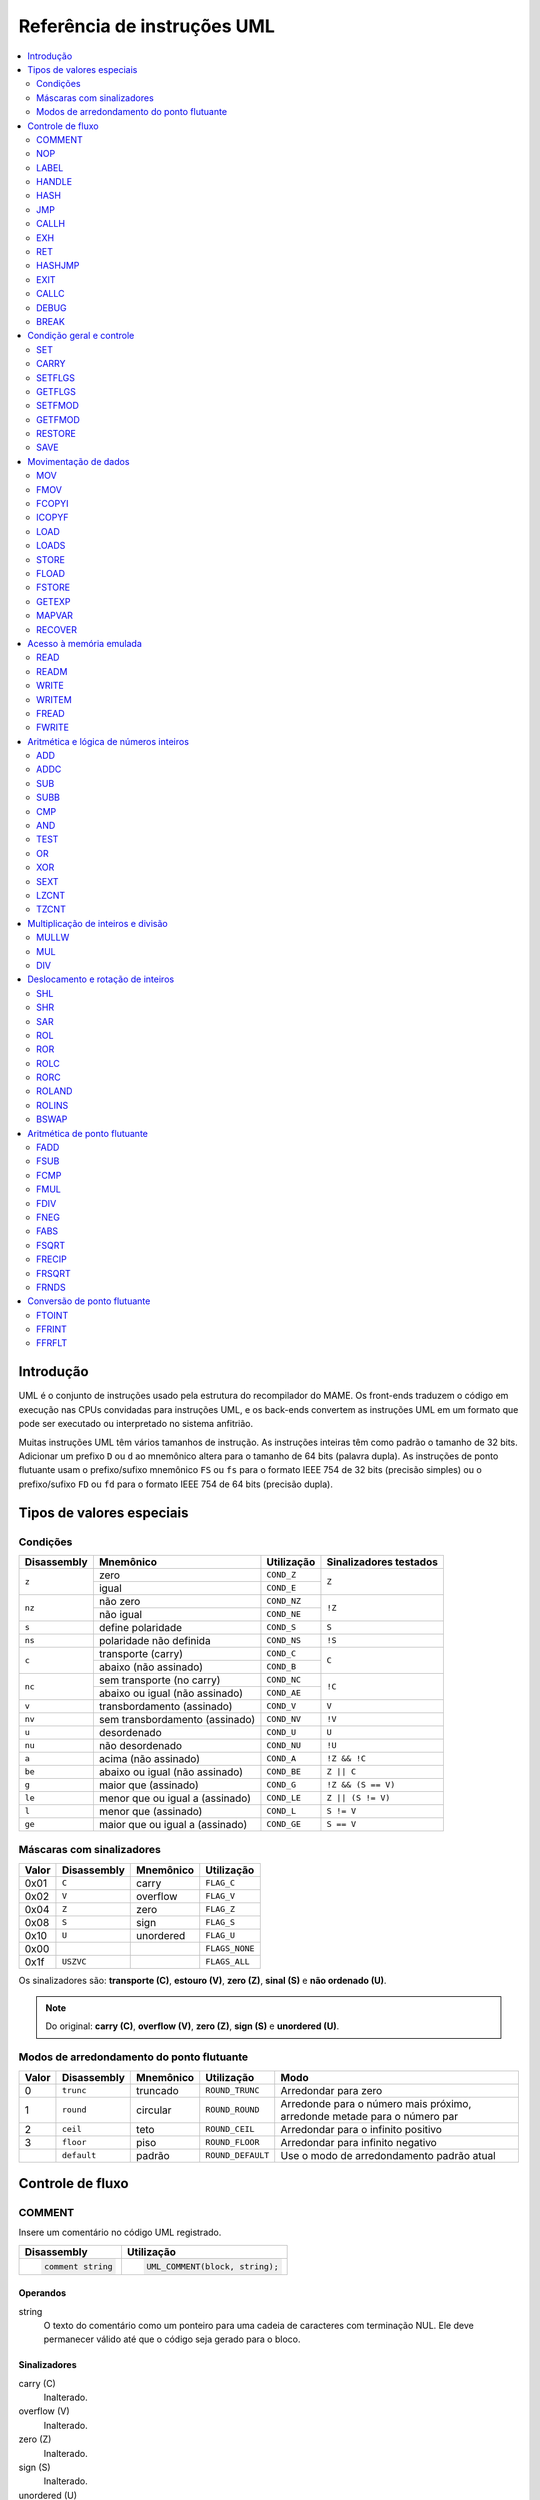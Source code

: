 .. 1104
.. raw:: latex

	\clearpage

.. _umlinst:

Referência de instruções UML
============================

.. contents::
    :local:
    :depth: 2


.. raw:: latex

	\clearpage


.. _umlinst-intro:

Introdução
----------

UML é o conjunto de instruções usado pela estrutura do recompilador do
MAME. Os front-ends traduzem o código em execução nas CPUs convidadas
para instruções UML, e os back-ends convertem as instruções UML em um
formato que pode ser executado ou interpretado no sistema anfitrião.

Muitas instruções UML têm vários tamanhos de instrução. As instruções
inteiras têm como padrão o tamanho de 32 bits. Adicionar um prefixo
``D`` ou ``d`` ao mnemônico altera para o tamanho de 64 bits (palavra
dupla).  As instruções de ponto flutuante usam o prefixo/sufixo
mnemônico ``FS`` ou ``fs`` para o formato IEEE 754 de 32 bits (precisão
simples) ou o prefixo/sufixo ``FD`` ou ``fd`` para o formato IEEE 754 de
64 bits (precisão dupla).


.. _umlinst-special:

Tipos de valores especiais
--------------------------

.. _umlinst-conditions:

Condições
~~~~~~~~~

+-------------+--------------------------------+-------------+------------------------+
| Disassembly | Mnemônico                      | Utilização  | Sinalizadores testados |
+=============+================================+=============+========================+
| ``z``       | zero                           | ``COND_Z``  | ``Z``                  |
|             +--------------------------------+-------------+                        |
|             | igual                          | ``COND_E``  |                        |
+-------------+--------------------------------+-------------+------------------------+
| ``nz``      | não zero                       | ``COND_NZ`` | ``!Z``                 |
|             +--------------------------------+-------------+                        |
|             | não igual                      | ``COND_NE`` |                        |
+-------------+--------------------------------+-------------+------------------------+
| ``s``       | define polaridade              | ``COND_S``  | ``S``                  |
+-------------+--------------------------------+-------------+------------------------+
| ``ns``      | polaridade não definida        | ``COND_NS`` | ``!S``                 |
+-------------+--------------------------------+-------------+------------------------+
| ``c``       | transporte (carry)             | ``COND_C``  | ``C``                  |
|             +--------------------------------+-------------+                        |
|             | abaixo (não assinado)          | ``COND_B``  |                        |
+-------------+--------------------------------+-------------+------------------------+
| ``nc``      | sem transporte (no carry)      | ``COND_NC`` | ``!C``                 |
|             +--------------------------------+-------------+                        |
|             | abaixo ou igual (não assinado) | ``COND_AE`` |                        |
+-------------+--------------------------------+-------------+------------------------+
| ``v``       | transbordamento (assinado)     | ``COND_V``  | ``V``                  |
+-------------+--------------------------------+-------------+------------------------+
| ``nv``      | sem transbordamento (assinado) | ``COND_NV`` | ``!V``                 |
+-------------+--------------------------------+-------------+------------------------+
| ``u``       | desordenado                    | ``COND_U``  | ``U``                  |
+-------------+--------------------------------+-------------+------------------------+
| ``nu``      | não desordenado                | ``COND_NU`` | ``!U``                 |
+-------------+--------------------------------+-------------+------------------------+
| ``a``       | acima (não assinado)           | ``COND_A``  | ``!Z && !C``           |
+-------------+--------------------------------+-------------+------------------------+
| ``be``      | abaixo ou igual (não assinado) | ``COND_BE`` | ``Z || C``             |
+-------------+--------------------------------+-------------+------------------------+
| ``g``       | maior que (assinado)           | ``COND_G``  | ``!Z && (S == V)``     |
+-------------+--------------------------------+-------------+------------------------+
| ``le``      | menor que ou igual a (assinado)| ``COND_LE`` | ``Z || (S != V)``      |
+-------------+--------------------------------+-------------+------------------------+
| ``l``       | menor que (assinado)           | ``COND_L``  | ``S != V``             |
+-------------+--------------------------------+-------------+------------------------+
| ``ge``      | maior que ou igual a (assinado)| ``COND_GE`` | ``S == V``             |
+-------------+--------------------------------+-------------+------------------------+


.. raw:: latex

	\clearpage


.. _umlinst-flagmask:

Máscaras com sinalizadores
~~~~~~~~~~~~~~~~~~~~~~~~~~

+-------+-------------+-----------+----------------+
| Valor | Disassembly | Mnemônico | Utilização     |
+=======+=============+===========+================+
| 0x01  | ``C``       | carry     | ``FLAG_C``     |
+-------+-------------+-----------+----------------+
| 0x02  | ``V``       | overflow  | ``FLAG_V``     |
+-------+-------------+-----------+----------------+
| 0x04  | ``Z``       | zero      | ``FLAG_Z``     |
+-------+-------------+-----------+----------------+
| 0x08  | ``S``       | sign      | ``FLAG_S``     |
+-------+-------------+-----------+----------------+
| 0x10  | ``U``       | unordered | ``FLAG_U``     |
+-------+-------------+-----------+----------------+
| 0x00  |             |           | ``FLAGS_NONE`` |
+-------+-------------+-----------+----------------+
| 0x1f  | ``USZVC``   |           | ``FLAGS_ALL``  |
+-------+-------------+-----------+----------------+

Os sinalizadores são: **transporte (C)**, **estouro (V)**, **zero (Z)**,
**sinal (S)** e **não ordenado (U)**.

.. note:: Do original: **carry (C)**, **overflow (V)**, **zero (Z)**,
   **sign (S)** e **unordered (U)**.


.. _umlinst-roundmode:

Modos de arredondamento do ponto flutuante
~~~~~~~~~~~~~~~~~~~~~~~~~~~~~~~~~~~~~~~~~~

+-------+-------------+-----------+-------------------+---------------------------------------+
| Valor | Disassembly | Mnemônico | Utilização        | Modo                                  |
+=======+=============+===========+===================+=======================================+
| 0     | ``trunc``   | truncado  | ``ROUND_TRUNC``   | Arredondar para zero                  |
+-------+-------------+-----------+-------------------+---------------------------------------+
| 1     | ``round``   | circular  | ``ROUND_ROUND``   | |apon|                                |
+-------+-------------+-----------+-------------------+---------------------------------------+
| 2     | ``ceil``    | teto      | ``ROUND_CEIL``    | Arredondar para o infinito positivo   |
+-------+-------------+-----------+-------------------+---------------------------------------+
| 3     | ``floor``   | piso      | ``ROUND_FLOOR``   | Arredondar para infinito negativo     |
+-------+-------------+-----------+-------------------+---------------------------------------+
|       | ``default`` | padrão    | ``ROUND_DEFAULT`` | |uomda|                               |
+-------+-------------+-----------+-------------------+---------------------------------------+


.. raw:: latex

	\clearpage


.. _umlinst-flow:

Controle de fluxo
-----------------

.. _umlinst-comment:

COMMENT
~~~~~~~

Insere um comentário no código UML registrado.

+--------------------+---------------------------------+
| Disassembly        | Utilização                      |
+====================+=================================+
| .. code-block::    | .. code-block:: C++             |
|                    |                                 |
|     comment string |     UML_COMMENT(block, string); |
+--------------------+---------------------------------+

Operandos
^^^^^^^^^

string
    O texto do comentário como um ponteiro para uma cadeia de caracteres
    com terminação NUL. Ele deve permanecer válido até que o código seja
    gerado para o bloco.

Sinalizadores
^^^^^^^^^^^^^

carry (C)
    |ucg|.
overflow (V)
    |ucg|.
zero (Z)
    |ucg|.
sign (S)
    |ucg|.
unordered (U)
    |ucg|.


.. _umlinst-nop:

NOP
~~~

Sem operação.

+-----------------+---------------------+
| Disassembly     | Utilização          |
+=================+=====================+
| .. code-block:: | .. code-block:: C++ |
|                 |                     |
|     nop         |     UML_NOP(block); |
+-----------------+---------------------+

Sinalizadores
^^^^^^^^^^^^^

carry (C)
    |ucg|.
overflow (V)
    |ucg|.
zero (Z)
    |ucg|.
sign (S)
    |ucg|.
unordered (U)
    |ucg|.


.. _umlinst-label:

LABEL
~~~~~

Associa um local a um número de etiqueta e o insere no bloco de código
gerado atualmente. Não é permitido reutilizar números das etiquetas em
um bloco de código gerado. A instrução :ref:`JMP <umlinst-jmp>` pode ser
usada para transferir o controle para o local associado a um número da
etiqueta.

+-------------------+----------------------------+
| Disassembly       | Utilização                 |
+===================+============================+
| .. code-block::   | .. code-block:: C++        |
|                   |                            |
|     label   label |     UML_LABEL(block, tag); |
+-------------------+----------------------------+

Operandos
^^^^^^^^^

label (número da etiqueta)
    O número da etiqueta deve ser associado ao local atual. Um número de
    etiqueta não deve ser usado mais de uma vez em um bloco com código
    gerado.

Sinalizadores
^^^^^^^^^^^^^

carry (C)
    |ucg|.
overflow (V)
    |ucg|.
zero (Z)
    |ucg|.
sign (S)
    |ucg|.
unordered (U)
    |ucg|.


.. _umlinst-handle:

HANDLE
~~~~~~

Marca um local como ponto de entrada de uma sub-rotina. As sub-rotinas
podem ser invocadas usando as instruções :ref:`CALLH <umlinst-callh>` e
:ref:`EXH <umlinst-exh>`, assim como pelo
:ref:`HASHJMP <umlinst-hashjmp>`, se nenhum local estiver associado ao
modo especificado e ao contador do programa emulado.

+--------------------+--------------------------------+
| Disassembly        | Utilização                     |
+====================+================================+
| .. code-block::    | .. code-block:: C++            |
|                    |                                |
|     handle  handle |     UML_HANDLE(block, handle); |
+--------------------+--------------------------------+

Operandos
^^^^^^^^^

handle (manipulador do código)
    O manipulador de código que será vinculado ao local atual. O
    manipulador já deve estar alocado e não deve ter sido vinculado
    desde a última redefinição do código gerado (todos os manipuladores
    são implicitamente desvinculados ao redefinir o cache de código
    gerado).

Sinalizadores
^^^^^^^^^^^^^

carry (C)
    |ucg|.
overflow (V)
    |ucg|.
zero (Z)
    |ucg|.
sign (S)
    |ucg|.
unordered (U)
    |ucg|.


.. _umlinst-hash:

HASH
~~~~

Associa um local com o modo especificado e os valores do contador de
programa emulado. A instrução :ref:`HASHJMP <umlinst-hashjmp>` pode ser
usada para transferir o controle para o local associado a um modo e a
um valor de contador de programa emulado.

Isso geralmente é usado para marcar o local do código gerado para uma
instrução ou sequência de instruções emulada.

+---------------------+------------------------------+
| Disassembly         | Utilização                   |
+=====================+==============================+
| .. code-block::     | .. code-block:: C++          |
|                     |                              |
|     hash    mode,pc |   UML_HASH(bloco, modo, pc); |
+---------------------+------------------------------+

Operandos
^^^^^^^^^

mode (32-bit – imediato, variável de mapa)
    O modo que será associado ao local atual no código gerado. Deve ser
    maior ou igual a zero e menor que o número de modos especificados
    durante a criação do contexto do recompilador.
pc (32-bit – imediato, variável de mapa)
    O valor do contador de programa emulado que será associado ao local
    atual no código gerado.

Sinalizadores
^^^^^^^^^^^^^

carry (C)
    |ucg|.
overflow (V)
    |ucg|.
zero (Z)
    |ucg|.
sign (S)
    |ucg|.
unordered (U)
    |ucg|.


.. _umlinst-jmp:

JMP
~~~

Salta ao local designado por um número de etiqueta dentro do bloco
atual.

+------------------------+-----------------------------------+
| Disassembly            | Utilização                        |
+========================+===================================+
| .. code-block::        | .. code-block:: C++               |
|                        |                                   |
|     jmp     label      |     UML_JMP(block, label);        |
|     jmp     label,cond |     UML_JMPc(block, cond, label); |
+------------------------+-----------------------------------+

Operandos
^^^^^^^^^

label (número da etiqueta)
    O número da etiqueta associada ao local para o qual se deve saltar
    no bloco de código gerado atualmente. Antes que o bloco seja
    finalizado, o número da etiqueta deve estar associado a um local no
    bloco de código gerado.
cond (condição)
    Se uma condição for fornecida, ela deve ser atendida para que se
    possa saltar para a etiqueta especificada. Caso a condição não seja
    atendida, a execução prosseguirá com a instrução subsequente.

Sinalizadores
^^^^^^^^^^^^^

carry (C)
    |ucg|.
overflow (V)
    |ucg|.
zero (Z)
    |ucg|.
sign (S)
    |ucg|.
unordered (U)
    |ucg|.


.. _umlinst-callh:

CALLH
~~~~~

Invoca a sub-rotina. Ela começa no identificador de código especificado.

+-------------------------+--------------------------------------+
| Disassembly             | Utilização                           |
+=========================+======================================+
| .. code-block::         | .. code-block:: C++                  |
|                         |                                      |
|     callh   handle      |     UML_CALLH(block, handle);        |
|     callh   handle,cond |     UML_CALLHc(block, handle, cond); |
+-------------------------+--------------------------------------+

Operandos
^^^^^^^^^

handle (código de manipulação)
    O manipulador está localizado no ponto de entrada da sub-rotina a
    ser chamada. Embora já deva estar alocado, o manipulador não precisa
    ser vinculado até que a instrução seja executada. Chamar um
    manipulador que não estava vinculado no momento da geração do código
    pode resultar em um código menos eficiente do que chamar um
    manipulador que já estava vinculado.
cond (condição)
    Se uma condição for fornecida, ela deve ser atendida para que a
    sub-rotina seja chamada. Se a condição não for atendida, a
    sub-rotina não será executada.

Sinalizadores
^^^^^^^^^^^^^

carry (C)
    |ucg|.
overflow (V)
    |ucg|.
zero (Z)
    |ucg|.
sign (S)
    |ucg|.
unordered (U)
    |ucg|.


.. _umlinst-exh:

EXH
~~~
O registro **EXP** é definido e a sub-rotina que começa no manipulador
de código especificado é chamada. O registro **EXP** é um registro de
função especial de 32 bits, que pode ser recuperado pela instrução
:ref:`GETEXP <umlinst-getexp>`.

+-----------------------------+-----------------------------------------+
| Disassembly                 | Utilização                              |
+=============================+=========================================+
| .. code-block::             | .. code-block:: C++                     |
|                             |                                         |
|     exh     handle,arg      |     UML_EXH(block, handle, arg);        |
|     exh     handle,arg,cond |     UML_EXHc(block, handle, arg, cond); |
+-----------------------------+-----------------------------------------+

Operandos
^^^^^^^^^

handle (manipulador do código)
    O manipulador está localizado no ponto de entrada da sub-rotina a
    ser chamada. Embora já deva estar alocado, o manipulador não
    precisa ser vinculado até que a instrução seja executada. Invocar um
    manipulador que não estava vinculado no momento da geração do código
    pode resultar em um código menos eficiente do que chamar um
    manipulador que já estava vinculado.
arg |3mriivm|
    Valor que será armazenado no registro **EXP**.
cond (condição)
    Se uma condição for fornecida, ela deve ser atendida para que a
    sub-rotina seja invocada. Se a condição não for atendida, a
    sub-rotina não será invocada e o registro EXP não será alterado.

Sinalizadores
^^^^^^^^^^^^^

carry (C)
    |ucg|.
overflow (V)
    |ucg|.
zero (Z)
    |ucg|.
sign (S)
    |ucg|.
unordered (U)
    |ucg|.


Regras de simplificação
^^^^^^^^^^^^^^^^^^^^^^^

* |orit|.


.. _umlinst-ret:

RET
~~~

Ao retornar de uma subrotina, transfere o controle para a instrução
seguinte à instrução :ref:`CALLH <umlinst-callh>` ou
:ref:`EXH <umlinst-exh>` usada para invocá-la. Essa instrução só deve
ser usada em sub-rotinas de código gerado. A instrução
:ref:`EXIT <umlinst-exit>` deve ser usada para sair do código gerado.

+------------------+----------------------------+
| Disassembly      | Utilização                 |
+==================+============================+
| .. code-block::  | .. code-block:: C++        |
|                  |                            |
|     ret          |     UML_RET(block);        |
|     ret     cond |     UML_RETc(block, cond); |
+------------------+----------------------------+

Operandos
^^^^^^^^^

cond (condição)
    Se uma condição for fornecida, ela deve ser atendida para que a
    sub-rotina retorne. Se a condição não for atendida, a execução
    continuará com a instrução seguinte.

Sinalizadores
^^^^^^^^^^^^^

carry (C)
    |ucg|.
overflow (V)
    |ucg|.
zero (Z)
    |ucg|.
sign (S)
    |ucg|.
unordered (U)
    |ucg|.


.. _umlinst-hashjmp:

HASHJMP
~~~~~~~

Desenrola todos os quadros de sub-rotina de código gerado aninhados e
transfere o controle para o local associado ao modo especificado e aos
valores do contador de programas emulado. Se nenhum local estiver
associado ao modo especificado e aos valores do contador de programas,
invoque a sub-rotina que começa no manipulador de código especificado.
Observe que todos os quadros de sub-rotina de código gerados aninhados
são desdobrados em ambos os casos.

Isso geralmente é usado para saltar para o código correspondente ao
código emulado em um endereço específico quando não se sabe se ele está
no bloco de código gerado atual ou quando o modo muda.

+----------------------------+-----------------------------------------+
| Disassembly                | Utilização                              |
+============================+=========================================+
| .. code-block::            | .. code-block:: C++                     |
|                            |                                         |
|     hashjmp mode,pc,handle |   UML_HASHJMP(block, mode, pc, handle); |
+----------------------------+-----------------------------------------+

Operandos
^^^^^^^^^

mode |3mriivm|
    O modo associado ao local no código gerado para o qual o controle
    deve ser transferido. Deve ser maior ou igual a zero e menor que o
    número de modos especificados durante a criação do contexto do
    recompilador.
pc |3mriivm|
    O valor do contador de programa emulado, associado ao local no
    código gerado, é o que determina para onde o controle deve ser
    transferido.
handle (manipulador do código)
    Se nenhum local no código gerado estiver associado ao modo
    especificado e aos valores do contador de programa emulado, o
    manipulador será localizado no ponto de entrada da sub-rotina que
    será. Embora o manipulador já deva estar alocado, não é mais
    necessário vinculá-lo até que a instrução seja executada. Invocar um
    manipulador que não estava vinculado no momento da geração do código
    pode resultar em um código menos eficiente do que invocar um
    manipulador que já estava vinculado.

Sinalizadores
^^^^^^^^^^^^^

carry (C)
    |ucg|.
overflow (V)
    |ucg|.
zero (Z)
    |ucg|.
sign (S)
    |ucg|.
unordered (U)
    |ucg|.


.. raw:: latex

	\clearpage


.. _umlinst-exit:

EXIT
~~~~

O código gerado é enviado de volta ao chamador, que recupera o controle.
Pode ser usado em qualquer nível de invocações de sub-rotinas aninhadas
no código gerado.

+-----------------------+----------------------------------+
| Disassembly           | Utilização                       |
+=======================+==================================+
| .. code-block::       | .. code-block:: C++              |
|                       |                                  |
|     exit    arg,      |     UML_EXIT(block, arg);        |
|     exit    arg,,cond |     UML_EXITc(block, arg, cond); |
+-----------------------+----------------------------------+

Operandos
^^^^^^^^^

arg |3mriivm|
    O valor que será retornado ao solicitante.
cond (condição)
    Se uma condição for fornecida, ela deve ser atendida para sair do
    código gerado. Se a condição não for atendida, a execução continuará
    com a instrução seguinte.

Sinalizadores
^^^^^^^^^^^^^

carry (C)
    |ucg|.
overflow (V)
    |ucg|.
zero (Z)
    |ucg|.
sign (S)
    |ucg|.
unordered (U)
    |ucg|.


Regras de simplificação
^^^^^^^^^^^^^^^^^^^^^^^

* |orit|.


.. _umlinst-callc:

CALLC
~~~~~

A invocação de uma função C com a assinatura ``void (*)(void *)``.

+---------------------------+-----------------------------------------+
| Disassembly               | Utilização                              |
+===========================+=========================================+
| .. code-block::           | .. code-block:: C++                     |
|                           |                                         |
|     callc   func,arg      |     UML_CALLC(block, func, arg);        |
|     callc   func,arg,cond |     UML_CALLCc(block, func, arg, cond); |
+---------------------------+-----------------------------------------+

Operandos
^^^^^^^^^

func (função C)
    O ponteiro de função indica qual função deve ser invocada.
arg (memória)
    Argumento para encaminhar para a função.
cond (condição)
    Se uma condição for fornecida, ela deve ser atendida para que a
    função seja invocada. Se a condição não for atendida, a função não
    será invocada.

Sinalizadores
^^^^^^^^^^^^^

carry (C)
    |ucg|.
overflow (V)
    |ucg|.
zero (Z)
    |ucg|.
sign (S)
    |ucg|.
unordered (U)
    |ucg|.


.. _umlinst-debug:

DEBUG
~~~~~

Se apropriado, invocar a função de gancho de instrução do depurador.

Se o depurador estiver ativo, isso deverá ser executado antes de cada
instrução emulada. Qualquer estado de CPU emulado mantido nos registros
UML deve ser descarregado na memória antes da execução dessa instrução e
recarregado depois, para garantir que o depurador possa exibir e
modificar os valores corretamente.

+-----------------+---------------------------+
| Disassembly     | Utilização                |
+=================+===========================+
| .. code-block:: | .. code-block:: C++       |
|                 |                           |
|     debug   pc  |     UML_DEBUG(block, pc); |
+-----------------+---------------------------+

Operando
^^^^^^^^

pc |3mriivm|
    O valor do contador de programa emulado deve ser fornecido à função
    de gancho de instruções do depurador.

Sinalizadores
^^^^^^^^^^^^^

carry (C)
    |ucg|.
overflow (V)
    |ucg|.
zero (Z)
    |ucg|.
sign (S)
    |ucg|.
unordered (U)
    |ucg|.


Regras de simplificação
^^^^^^^^^^^^^^^^^^^^^^^

* O operando **pc** tem seus valores imediatos truncados em 32 bits.


.. _umlinst-break:

BREAK
~~~~~

Se estiver conectado, entre no depurador do host. Se nenhum depurador do
host estiver conectado, não ocorrerá efeito ou travamento, o que
dependerá do sistema e da configuração do host. Trata-se de uma ajuda
para desenvolvedores e não deve ser incluído no código final.

+-----------------+-----------------------+
| Disassembly     | Utilização            |
+=================+=======================+
| .. code-block:: | .. code-block:: C++   |
|                 |                       |
|     break       |     UML_BREAK(block); |
+-----------------+-----------------------+

Sinalizadores
^^^^^^^^^^^^^

carry (C)
    |ucg|.
overflow (V)
    |ucg|.
zero (Z)
    |ucg|.
sign (S)
    |ucg|.
unordered (U)
    |ucg|.

Regras de simplificação
^^^^^^^^^^^^^^^^^^^^^^^

|nsaa|.


.. raw:: latex

	\clearpage


.. _umlinst-control:

Condição geral e controle
-------------------------

.. _umlinst-set:

SET
~~~

Defina condicionalmente o inteiro como zero ou um, dependendo dos
sinalizadores.

+----------------------+----------------------------------+
| Disassembly          | Utilização                       |
+======================+==================================+
| .. code-block::      | .. code-block:: C++              |
|                      |                                  |
|     set     dst,cond |     UML_SETc(block, dst);        |
|     dset    dst,cond |     UML_DSETc(block, cond, dst); |
+----------------------+----------------------------------+

Operandos
^^^^^^^^^

dst (32-bit or 64-bit – memória, registro inteiro)
    O destino será definido como zero (0) se a condição não for
    atendida, ou como um (1) se for.
cond (condição)
    Uma condição que será testada. O destino será definido como zero (0)
    se a condição não for atendida ou como um (1) se for.

Sinalizadores
^^^^^^^^^^^^^

carry (C)
    |ucg|.
overflow (V)
    |ucg|.
zero (Z)
    |ucg|.
sign (S)
    |ucg|.
unordered (U)
    |ucg|.

Regras de simplificação
^^^^^^^^^^^^^^^^^^^^^^^

|nsaa|


.. _umlinst-carry:

CARRY
~~~~~

Define o sinalizador de transporte.

+---------------------+----------------------------------+
| Disassembly         | Utilização                       |
+=====================+==================================+
| .. code-block::     | .. code-block::                  |
|                     |                                  |
|     carry   src,bit |     UML_CARRY(block, src, bit);  |
|     dcarry  src,bit |     UML_DCARRY(block, src, bit); |
+---------------------+----------------------------------+

Operandos
^^^^^^^^^

src |36mriivm|
    Um valor inteiro contendo um bit que será copiado para o sinalizador
    de transporte.
bit |36mriivm|
    O índice do bit que será copiado para o sinalizador de transporte.
    Os bits são numerados começando em zero para a posição do bit menos
    significativo, ascendendo em direção à posição do bit mais
    significativo. Apenas os cinco ou seis bits menos significativos
    deste operando são usados, a depender do tamanho da instrução.

Sinalizadores
^^^^^^^^^^^^^

carry (C)
    Define o valor do bit selecionado do operando **src**.
overflow (V)
    |idf|.
zero (Z)
    |idf|.
sign (S)
    |idf|.
unordered (U)
    |idf|.

Regras de simplificação
^^^^^^^^^^^^^^^^^^^^^^^

* O valor imediato do operando **src** é truncado para o tamanho da
  instrução.
* Os valores imediatos para o operando **bit** são truncados para cinco
  ou seis bits para operandos de 32 ou 64 bits, respectivamente.


.. _umlinst-setflgs:

SETFLGS
~~~~~~~

Define os sinais de forma aleatória.

+-----------------+-------------------------------+
| Disassembly     | Utilização                    |
+=================+===============================+
| .. code-block:: | .. code-block::               |
|                 |                               |
|     setflgs src |     UML_SETFLGS(block, src);  |
+-----------------+-------------------------------+

Os cinco bits menos significativos do valor do operando **src** são
copiados para os sinalizadores. Começando pela posição do bit menos
significativo, os bits são copiados para os sinalizadores **carry (C)**,
**overflow (V)**, **zero (Z)**, **sign (S)** e **unordered (U)**.


Operando
^^^^^^^^

src |3mriivm|
    O Valor a ser copiado para os sinalizadores. Apenas os cinco bits
    menos significativos deste operando são usados.

Sinalizadores
^^^^^^^^^^^^^

carry (C)
    Define o valor do bit **0** do operando **src**, contando a partir
    do bit menos significativo, começando por zero.
overflow (V)
    Define o valor do bit **1** do operando **src**, contando a partir
    do bit menos significativo, começando por zero.
zero (Z)
    Define o valor do bit **2** do operando **src**, contando a partir
    do bit menos significativo, começando por zero.
sign (S)
    Define o valor do bit **3** do operando **src**, contando a partir
    do bit menos significativo, começando por zero.
unordered (U)
    Define o valor do bit **4** do operando **src**, contando a partir
    do bit menos significativo, começando por zero.

Regras de simplificação
^^^^^^^^^^^^^^^^^^^^^^^

|nsaa|.

.. _umlinst-getflgs:

GETFLGS
~~~~~~~

Copia sinalizadores.

+----------------------+------------------------------------+
| Disassembly          | Utilização                         |
+======================+====================================+
| .. code-block::      | .. code-block:: C++                |
|                      |                                    |
|     getflgs dst,mask |     UML_GETFLGS(block, dst, mask); |
+----------------------+------------------------------------+

As posições de bits correspondentes no operando **mask** são copiadas
para as posições de bits correspondentes em **dst**. As posições de bits
em **dst** que correspondem a sinalizadores ou a posições de bits que
estão desmarcadas em **mask** são desmarcadas.

Os back-ends podem ser capazes de gerar código mais eficiente se menos
posições de bits estiverem definidas em **mask**.

Operandos
^^^^^^^^^

src |3mfpr|
    O destino para onde serão copiados os sinais correspondentes às
    posições de bits definidas no operando **mask**.
mask (máscara do sinalizador – imediato, variável de mapa)
    Especifica quais sinalizadores copiar usando a máscara. Apenas os
    cinco bits menos significativos deste operando são usados.

Sinalizadores
^^^^^^^^^^^^^

carry (C)
    |ucg|.
overflow (V)
    |ucg|.
zero (Z)
    |ucg|.
sign (S)
    |ucg|.
unordered (U)
    |ucg|.

Regras de simplificação
^^^^^^^^^^^^^^^^^^^^^^^

|nsaa|.


.. _umlinst-setfmod:

SETFMOD
~~~~~~~

Define o modo predefinido de arredondamento do ponto flutuante. Esse
modo é utilizado para operações aritméticas de ponto flutuante e para a
conversão de ponto flutuante para inteiro, quando **ROUND_DEFAULT** for
especificado.

+-------------------+--------------------------------+
| Disassembly       | Utilização                     |
+===================+================================+
| .. code-block::   | .. code-block:: C++            |
|                   |                                |
|     setfmod round |     UML_SETFMOD(block, round); |
+-------------------+--------------------------------+

Operando
^^^^^^^^

round |3mriivm|
    O modo de arredondamento para definir como padrão. Apenas os dois
    bits menos significativos do valor são utilizados. |rrrr|.

Sinalizadores
^^^^^^^^^^^^^

carry (C)
    |idf|.
overflow (V)
    |idf|.
zero (Z)
    |idf|.
sign (S)
    |idf|.
unordered (U)
    |idf|.

Regras de simplificação
^^^^^^^^^^^^^^^^^^^^^^^

|nsaa|.


.. _umlinst-getfmod:

GETFMOD
~~~~~~~

Obtém o modo predefinido de arredondamento de ponto flutuante atual,
definido pela instrução :ref:`SETFMOD <umlinst-setfmod>` mais recente.

+-----------------+------------------------------+
| Disassembly     | Utilização                   |
+=================+==============================+
| .. code-block:: | .. code-block:: C++          |
|                 |                              |
|     getfmod dst |     UML_GETFMOD(block, dst); |
+-----------------+------------------------------+

Observe que o resultado dessa instrução pode não corresponder ao modo de
arredondamento predefinido entre a inserção do código gerado e a
execução da primeira instrução :ref:`SETFMOD <umlinst-setfmod>`.

Operando
^^^^^^^^

dst |3mfpr|
    O destino predefinido onde o modo de arredondamento atual será
    armazenado. |rrrr2|.

Sinalizadores
^^^^^^^^^^^^^

carry (C)
    |idf|.
overflow (V)
    |idf|.
zero (Z)
    |idf|.
sign (S)
    |idf|.
unordered (U)
    |idf|.

Regras de simplificação
^^^^^^^^^^^^^^^^^^^^^^^

|nsaa|.


.. _umlinst-restore:

RESTORE
~~~~~~~

Define o conteúdo dos registros inteiros e de ponto flutuante UML, o
conteúdo do registro **EXP**, os sinalizadores e o modo padrão de
arredondamento de ponto flutuante a partir da estrutura
``drcuml_machine_state``.

+-----------------+------------------------------+
| Disassembly     | Utilização                   |
+=================+==============================+
| .. code-block:: | .. code-block:: C++          |
|                 |                              |
|     restore src |     UML_RESTORE(block, src); |
+-----------------+------------------------------+

Restaura o estado UML visível do programa a partir de uma estrutura na
memória. A pilha das chamadas de sub-rotinas e o ponteiro da instrução
atual não são alterados. A execução continua com a instrução UML
seguinte.

Operando
^^^^^^^^

src (``drcuml_machine_state`` estrutura – memória)
    A fonte que será usada para definir o estado da máquina UML visível
    ao programa. Pode ser qualquer local da memória do host acessível
    pelo aplicativo. Não está restrito ao cache do recompilador.

Sinalização
^^^^^^^^^^^

carry (C)
    |dpos|.
overflow (V)
    |dpos|.
zero (Z)
    |dpos|.
sign (S)
    |dpos|.
unordered (U)
    |dpos|.

Regras de simplificação
^^^^^^^^^^^^^^^^^^^^^^^

|nsaa|.


.. _umlinst-save:

SAVE
~~~~

Copia o conteúdo dos registros inteiros e de ponto flutuante UML, o
conteúdo do registro **EXP**, os sinalizadores e o modo padrão de
arredondamento de ponto flutuante para uma estrutura
``drcuml_machine_state``.

+-----------------+---------------------------+
| Disassembly     | Utilização                |
+=================+===========================+
| .. code-block:: | .. code-block:: C++       |
|                 |                           |
|     save    dst |     UML_SAVE(block, dst); |
+-----------------+---------------------------+

Salva o estado UML visível do programa em uma estrutura na memória que
pode ser restaurada posteriormente usando a instrução
:ref:`RESTORE <umlinst-restore>`. A pilha de chamadas das sub-rotinas e
o ponteiro da instrução atual não são salvas.

Observe que o modo de arredondamento de ponto flutuante salvo pode não
corresponder ao modo de arredondamento padrão efetivo real entre a
entrada do código gerado e a execução da primeira instrução
:ref:`SETFMOD <umlinst-setfmod>` ou :ref:`RESTORE <umlinst-restore>`.

Operando
^^^^^^^^

dst (``drcuml_machine_state`` estrutura – memória)
    O destino onde o estado da máquina UML visível pelo programa será
    salvo. Pode ser qualquer local da memória do host acessível pelo
    aplicativo. Não está restrito ao cache do recompilador.

Sinalizadores
^^^^^^^^^^^^^

carry (C)
    |idf|.
overflow (V)
    |idf|.
zero (Z)
    |idf|.
sign (S)
    |idf|.
unordered (U)
    |idf|.

Regras de simplificação
^^^^^^^^^^^^^^^^^^^^^^^

|nsaa|.


.. raw:: latex

	\clearpage


.. _umlinst-datamove:

Movimentação de dados
---------------------

.. _umlinst-mov:

MOV
~~~

Copia um valor inteiro.

+--------------------------+---------------------------------------+
| Disassembly              | Utilização                            |
+==========================+=======================================+
| .. code-block::          | .. code-block:: C++                   |
|                          |                                       |
|     mov     dst,src      |     UML_MOV(block, dst, src);         |
|     mov     dst,src,cond |     UML_MOVc(block, cond, dst, src);  |
|     dmov    dst,src      |     UML_DMOV(block, dst, src);        |
|     dmov    dst,src,cond |     UML_DMOVc(block, cond, dst, src); |
+--------------------------+---------------------------------------+

Operandos
^^^^^^^^^

dst |36mri|
    |odpo|.
src |36mriivm|
    |ovdo|.
cond (condição)
    Se uma condição for fornecida, ela deve ser atendida para que o
    valor seja copiado. Se a condição não for atendida, a instrução não
    terá efeito.

Sinalizadores
^^^^^^^^^^^^^

carry (C)
    |ucg|.
overflow (V)
    |ucg|.
zero (Z)
    |ucg|.
sign (S)
    |ucg|.
unordered (U)
    |ucg|.


Regras de simplificação
^^^^^^^^^^^^^^^^^^^^^^^

* O operando **src** tem seus valores imediatos truncados para o tamanho
  da instrução.
* A conversão em :ref:`NOP <umlinst-nop>` é feita quando os operandos
  **src** e **dst** referem-se ao mesmo local de memória ou registro e o
  tamanho da instrução for menor que o tamanho do destino.


.. _umlinst-fmov:

FMOV
~~~~

Copia um valor de ponto flutuante. O valor binário será preservado,
mesmo que não seja uma representação válida de um número de ponto
flutuante.

+--------------------------+----------------------------------------+
| Disassembly              | Utilização                             |
+==========================+========================================+
| .. code-block::          | .. code-block:: C++                    |
|                          |                                        |
|     fsmov   dst,src      |     UML_FSMOV(block, dst, src);        |
|     fsmov   dst,src,cond |     UML_FSMOVc(block, cond, dst, src); |
|     fdmov   dst,src      |     UML_FDMOV(block, dst, src);        |
|     fdmov   dst,src,cond |     UML_FDMOVc(block, cond, dst, src); |
+--------------------------+----------------------------------------+

Operandos
^^^^^^^^^

dst |36mrpf|
    |odpo|.
src |36mrpf|
    |ovdo|.
cond (condição)
    Se uma condição for fornecida, ela deve ser atendida para que o
    valor seja copiado. Se a condição não for atendida, a instrução não
    terá efeito.

Sinalizadores
^^^^^^^^^^^^^

carry (C)
    |ucg|.
overflow (V)
    |ucg|.
zero (Z)
    |ucg|.
sign (S)
    |ucg|.
unordered (U)
    |ucg|.

Regras de simplificação
^^^^^^^^^^^^^^^^^^^^^^^

* Se ambos os operandos **src** e **dst** se referirem ao mesmo local de
  memória ou registro, a operação será convertida em
  :ref:`NOP <umlinst-nop>`.


.. _umlinst-fcopyi:

FCOPYI
~~~~~~

Reinterpreta um valor de ponto flutuante como um valor inteiro. O valor
binário será preservado, mesmo que não seja uma representação válida de
um número de ponto flutuante.

+---------------------+-----------------------------------+
| Disassembly         | Utilização                        |
+=====================+===================================+
| .. code-block::     | .. code-block:: C++               |
|                     |                                   |
|     fscopyi dst,src |     UML_FSCOPYI(block, dst, src); |
|     fdcopyi dst,src |     UML_FDCOPYI(block, dst, src); |
+---------------------+-----------------------------------+

Operandos
^^^^^^^^^

dst |36mrpf|
    |odpo|.
src |36mri|
    |ovdo|.

Sinalizadores
^^^^^^^^^^^^^

carry (C)
    |ucg|.
overflow (V)
    |ucg|.
zero (Z)
    |ucg|.
sign (S)
    |ucg|.
unordered (U)
    |ucg|.


.. _umlinst-icopyf:

ICOPYF
~~~~~~

Reinterpreta um valor de ponto flutuante como um valor inteiro. O valor
binário será preservado, mesmo que não seja uma representação válida de
um número de ponto flutuante.

+---------------------+-----------------------------------+
| Disassembly         | Utilização                        |
+=====================+===================================+
| .. code-block::     | .. code-block:: C++               |
|                     |                                   |
|     icopyfs dst,src |     UML_ICOPYFS(block, dst, src); |
|     icopyfd dst,src |     UML_ICOPYFD(block, dst, src); |
+---------------------+-----------------------------------+

Operandos
^^^^^^^^^

dst |36mri|
    |odpo|.
src |36mrpf|
    |ovdo|.

Sinalizadores
^^^^^^^^^^^^^

carry (C)
    |ucg|.
overflow (V)
    |ucg|.
zero (Z)
    |ucg|.
sign (S)
    |ucg|.
unordered (U)
    |ucg|.


.. _umlinst-load:

LOAD
~~~~

Carrega um valor inteiro de um local da memória com deslocamento
variável. O valor é estendido a zero até atingir o tamanho do destino.
As regras do sistema anfitrião para o alinhamento de inteiros devem ser
seguidas.

+---------------------------------------+------------------------------------------------------+
| Disassembly                           | Utilização                                           |
+=======================================+======================================================+
| .. code-block::                       | .. code-block:: C++                                  |
|                                       |                                                      |
|     load    dst,base,index,size_scale |     UML_LOAD(block, dst, base, index, size, scale);  |
|     dload   dst,base,index,size_scale |     UML_DLOAD(block, dst, base, index, size, scale); |
+---------------------------------------+------------------------------------------------------+

Operandos
^^^^^^^^^

dst |36mri|
    |dovl|.
base (memória)
    |ebrm|.
index |3mriivm|
    |bpce|.
size (tamanho do acesso)
    |tvsl|.
scale (escala do índice)
    |feao|.

Sinalizadores
^^^^^^^^^^^^^

carry (C)
    |ucg|.
overflow (V)
    |ucg|.
zero (Z)
    |ucg|.
sign (S)
    |ucg|.
unordered (U)
    |ucg|.


.. _umlinst-loads:

LOADS
~~~~~

Carrega um valor inteiro assinado de um local de memória com
deslocamento variável. O valor é estendido por sinal até atingir o
tamanho do destino. As regras do sistema anfitrião para alinhamento de
inteiros devem ser seguidas.

+---------------------------------------+-------------------------------------------------------+
| Disassembly                           | Utilização                                            |
+=======================================+=======================================================+
| .. code-block::                       | .. code-block:: C++                                   |
|                                       |                                                       |
|     loads   dst,base,index,size_scale |     UML_LOADS(block, dst, base, index, size, scale);  |
|     dloads  dst,base,index,size_scale |     UML_DLOADS(block, dst, base, index, size, scale); |
+---------------------------------------+-------------------------------------------------------+

Operandos
^^^^^^^^^

dst |36mri|
    |dovl|.
base (memória)
    |ebrm|.
index |3mriivm|
    |bpce|.
size (tamanho do acesso)
    |tvsl|.
scale (escala do índice)
    |feao|.

Sinalizadores
^^^^^^^^^^^^^

carry (C)
    |ucg|.
overflow (V)
    |ucg|.
zero (Z)
    |ucg|.
sign (S)
    |ucg|.
unordered (U)
    |ucg|.


.. _umlinst-store:

STORE
~~~~~

Um valor inteiro é armazenado em um local de memória com deslocamento
variável. As regras do sistema anfitrião para alinhamento de números
inteiros devem ser seguidas.

+---------------------------------------+-------------------------------------------------------+
| Disassembly                           | Utilização                                            |
+=======================================+=======================================================+
| .. code-block::                       | .. code-block:: C++                                   |
|                                       |                                                       |
|     store   base,index,src,size_scale |     UML_STORE(block, base, index, src, size, scale);  |
|     dstore  base,index,src,size_scale |     UML_DSTORE(block, base, index, src, size, scale); |
+---------------------------------------+-------------------------------------------------------+

Operandos
^^^^^^^^^

base (memória)
    |ebre|.
index |3mriivm|
    |bpce|.
src |36mriivm|
    |ovse|.
size (tamanho do acesso)
    |tvsr|.
scale (escala do índice)
    |feao|.

Sinalizadores
^^^^^^^^^^^^^

carry (C)
    |ucg|.
overflow (V)
    |ucg|.
zero (Z)
    |ucg|.
sign (S)
    |ucg|.
unordered (U)
    |ucg|.


.. _umlinst-fload:

FLOAD
~~~~~

Carrega um valor de ponto flutuante de um local de memória com
deslocamento variável. O valor binário será preservado mesmo que não
seja uma representação válida de um número de ponto flutuante. As
regras do sistema anfitrião para alinhamento de acesso à memória devem
ser seguidas.

+----------------------------+------------------------------------------+
| Disassembly                | Utilização                               |
+============================+==========================================+
| .. code-block::            | .. code-block:: C++                      |
|                            |                                          |
|     fsload  dst,base,index |     UML_FSLOAD(block, dst, base, index); |
|     fdload  dst,base,index |     UML_FDLOAD(block, dst, base, index); |
+----------------------------+------------------------------------------+

Operandos
^^^^^^^^^

dst |36mrpf|
    |dovl|.
base (memória)
    |ebrm|.
index |3mriivm|
    |ebce|.

Sinalizadores
^^^^^^^^^^^^^

carry (C)
    |ucg|.
overflow (V)
    |ucg|.
zero (Z)
    |ucg|.
sign (S)
    |ucg|.
unordered (U)
    |ucg|.


.. _umlinst-fstore:

FSTORE
~~~~~~

Um valor de ponto flutuante é armazenado em uma região da memória com
deslocamento variável. O valor binário será preservado mesmo que não
seja uma representação válida de um número de ponto flutuante. As regras
do sistema anfitrião para alinhamento de acesso à memória devem ser
seguidas.

+----------------------------+-------------------------------------------+
| Disassembly                | Utilização                                |
+============================+===========================================+
| .. code-block::            | .. code-block:: C++                       |
|                            |                                           |
|     fsstore base,index,src |     UML_FSSTORE(block, base, index, src); |
|     fdstore base,index,src |     UML_FDSTORE(block, base, index, src); |
+----------------------------+-------------------------------------------+


.. raw:: latex

	\clearpage


Operandos
^^^^^^^^^

base (memória)
    |ebre|.
index |3mriivm|
    |ebcr|.
src |36mrpf|
    |ovse|.

Sinalizadores
^^^^^^^^^^^^^

carry (C)
    |ucg|.
overflow (V)
    |ucg|.
zero (Z)
    |ucg|.
sign (S)
    |ucg|.
unordered (U)
    |ucg|.


.. _umlinst-getexp:

GETEXP
~~~~~~

Copia o valor do registro **EXP**. O registro **EXP** pode ser definido
pela instrução :ref:`EXH <umlinst-exh>`.

+-----------------+-----------------------------+
| Disassembly     | Utilização                  |
+=================+=============================+
| .. code-block:: | .. code-block:: C++         |
|                 |                             |
|     getexp  dst |     UML_GETEXP(block, dst); |
+-----------------+-----------------------------+

Operando
^^^^^^^^

dst (32-bit – memória, registro inteiro)
    O destino para onde o valor do registro **EXP** deve ser copiado.
    Observe que o registro **EXP** só pode conter um valor de 32 bits.

Sinalizadores
^^^^^^^^^^^^^

carry (C)
    |ucg|.
overflow (V)
    |ucg|.
zero (Z)
    |ucg|.
sign (S)
    |ucg|.
unordered (U)
    |ucg|.


.. _umlinst-mapvar:

MAPVAR
~~~~~~

O valor de uma variável de mapa é definido a partir do local atual,
conforme o bloco de código gerado.

+--------------------------+---------------------------------------+
| Disassembly              | Utilização                            |
+==========================+=======================================+
| .. code-block::          | .. code-block:: C++                   |
|                          |                                       |
|     mapvar  mapvar,value |     UML_MAPVAR(block, mapvar, value); |
+--------------------------+---------------------------------------+

Operandos
^^^^^^^^^

mapvar (variável de mapa)
    O valor para definir a variável de mapa.
value (32-bit – imediato, variável de mapa)
    O valor para definir a variável de mapa. Observe que as variáveis de
    mapa só podem conter valores de 32 bits.

Sinalizadores
^^^^^^^^^^^^^

carry (C)
    |ucg|.
overflow (V)
    |ucg|.
zero (Z)
    |ucg|.
sign (S)
    |ucg|.
unordered (U)
    |ucg|.


.. _umlinst-recover:

RECOVER
~~~~~~~

Recupera o valor de uma variável de mapa no local da instrução invocada
no quadro de código gerado mais externo. Esta instrução só deve ser
usada dentro de uma subrotina gerada por código. Se executada fora de
qualquer sub-rotina gerada por código, os resultados serão indefinidos.

+------------------------+--------------------------------------+
| Disassembly            | Utilização                           |
+========================+======================================+
| .. code-block::        | .. code-block:: C++                  |
|                        |                                      |
|     recover dst,mapvar |     UML_RECOVER(block, dst, mapvar); |
+------------------------+--------------------------------------+

Operandos
^^^^^^^^^

dst (32-bit – memória, registro inteiro)
    O destino para copiar o valor da variável de mapa. Observe que as
    variáveis de mapa só podem conter valores de 32 bits.
mapvar (variável de mapa)
    A variável de mapa para recuperar o valor do quadro de código gerado
    mais externo.

Sinalizadores
^^^^^^^^^^^^^

carry (C)
    |ucg|.
overflow (V)
    |ucg|.
zero (Z)
    |ucg|.
sign (S)
    |ucg|.
unordered (U)
    |ucg|.


.. raw:: latex

	\clearpage


.. _umlinst-memaccess:

Acesso à memória emulada
------------------------


.. _umlinst-read:

READ
~~~~

Lê de uma região da memória emulada. |askd|.

+---------------------------------+-----------------------------------------------+
| Disassembly                     | Utilização                                    |
+=================================+===============================================+
| .. code-block::                 | .. code-block:: C++                           |
|                                 |                                               |
|     read    dst,addr,space_size |     UML_READ(block, dst, addr, size, space);  |
|     dread   dst,addr,space_size |     UML_DREAD(block, dst, addr, size, space); |
+---------------------------------+-----------------------------------------------+

Operandos
^^^^^^^^^

dst |36mri|
    |dove|.
addr |3mriivm|
    O endereço que será lido no espaço de endereço emulado. |ok32|.
size (tamanho do acesso)
    O tamanho do acesso à memória emulada. Deve ser um dos seguintes
    valores: **SIZE_BYTE** (8 bits), **SIZE_WORD** (16 bits),
    **SIZE_DWORD** (32 bits) ou **SIZE_QWORD** (64 bits). Observe que
    esse operando controla o tamanho do acesso à memória emulada,
    enquanto o tamanho da instrução define o tamanho do operando
    **dst**.
space (número do espaço de endereço)
    |unii|.


Sinalizadores
^^^^^^^^^^^^^

carry (C)
    |ucg|.
overflow (V)
    |ucg|.
zero (Z)
    |ucg|.
sign (S)
    |ucg|.
unordered (U)
    |ucg|.


Regras de simplificação
^^^^^^^^^^^^^^^^^^^^^^^

* |oait|.


.. _umlinst-readm:

READM
~~~~~

Lê de um espaço de endereço emulado com a máscara de acesso
especificada.

+--------------------------------------+------------------------------------------------------+
| Disassembly                          | Utilização                                           |
+======================================+======================================================+
| .. code-block::                      | .. code-block:: C++                                  |
|                                      |                                                      |
|     readm   dst,addr,mask,space_size |     UML_READM(block, dst, addr, mask, size, space);  |
|     dreadm  dst,addr,mask,space_size |     UML_DREADM(block, dst, addr, mask, size, space); |
+--------------------------------------+------------------------------------------------------+

Operandos
^^^^^^^^^

dst |36mri|
    O destino onde o valor lido do espaço da memória emulada que será
    armazenado.
addr |3mriivm|
    O endereço do espaço da memória emulada que será lido. |ok32|.
mask |36mriivm|
    A máscara de acesso para o acesso à memória emulada.
size (tamanho do acesso)
    O tamanho do acesso à memória emulada. Deve ser um dos seguintes
    valores: **SIZE_BYTE** (8 bits), **SIZE_WORD** (16 bits),
    **SIZE_DWORD** (32 bits) ou **SIZE_QWORD** (64 bits). Observe que
    esse operando controla o tamanho do acesso à memória emulada,
    enquanto o tamanho da instrução define o tamanho dos operandos
    **dst** e **mask**.
space (número do espaço de endereço)
    |unii|.

Sinalizadores
^^^^^^^^^^^^^

carry (C)
    |ucg|.
overflow (V)
    |ucg|.
zero (Z)
    |ucg|.
sign (S)
    |ucg|.
unordered (U)
    |ucg|.


.. raw:: latex

	\clearpage


Regras de simplificação
^^^^^^^^^^^^^^^^^^^^^^^

* |oait|.
* |oask|.
* A conversão para :ref:`READ <umlinst-read>` ocorre se o operando
  **mask** tiver um valor imediato com todos os bits definidos.


.. _umlinst-write:

WRITE
~~~~~

Escreve em um espaço de endereço emulado. |askd|.

+---------------------------------+------------------------------------------------+
| Disassembly                     | Utilização                                     |
+=================================+================================================+
| .. code-block::                 | .. code-block:: C++                            |
|                                 |                                                |
|     write   addr,src,space_size |     UML_WRITE(block, addr, src, size, space);  |
|     dwrite  addr,src,space_size |     UML_DWRITE(block, addr, src, size, space); |
+---------------------------------+------------------------------------------------+

Operandos
^^^^^^^^^

addr |3mriivm|
    O endereço do espaço da memória emulada que será escrito. |ok32|.
src |36mriivm|
    O valor que será escrito no espaço de endereço emulado.
size (tamanho do acesso)
    O tamanho do acesso à memória emulada. Deve ser um dos seguintes
    valores: **SIZE_BYTE** (8 bits), **SIZE_WORD** (16 bits),
    **SIZE_DWORD** (32 bits) ou **SIZE_QWORD** (64 bits). Observe que
    esse operando controla o tamanho do acesso à memória emulada,
    enquanto o tamanho da instrução define o tamanho do operando
    **src**.
space (número do espaço de endereço)
    |unii|.

Sinalizadores
^^^^^^^^^^^^^

carry (C)
    |ucg|.
overflow (V)
    |ucg|.
zero (Z)
    |ucg|.
sign (S)
    |ucg|.
unordered (U)
    |ucg|.

Regras de simplificação
^^^^^^^^^^^^^^^^^^^^^^^

* |oait|.
* Os valores imediatos do operando **src** são truncados para o tamanho
  do acesso.


.. _umlinst-writem:

WRITEM
~~~~~~

Escreve em um espaço de endereço emulado com a máscara de acesso que foi
especificada.

+--------------------------------------+-------------------------------------------------------+
| Disassembly                          | Utilização                                            |
+======================================+=======================================================+
| .. code-block::                      | .. code-block:: C++                                   |
|                                      |                                                       |
|     writem  addr,src,mask,space_size |     UML_WRITEM(block, addr, src, mask, size, space);  |
|     dwritem addr,src,mask,space_size |     UML_DWRITEM(block, addr, src, mask, size, space); |
+--------------------------------------+-------------------------------------------------------+

Operandos
^^^^^^^^^

addr |3mriivm|
    O endereço do espaço da memória emulada que será escrito. |ok32|.
src |36mriivm|
    O valor que será escrito no espaço de endereço emulado.
mask |36mriivm|
    A máscara de acesso para o acesso à memória emulada.
size (tamanho do acesso)
    O tamanho do acesso à memória emulada. Deve ser um dos seguintes
    valores: **SIZE_BYTE** (8 bits), **SIZE_WORD** (16 bits),
    **SIZE_DWORD** (32 bits) ou **SIZE_QWORD** (64 bits). Observe que
    esse operando controla o tamanho do acesso à memória emulada,
    enquanto o tamanho da instrução define o tamanho dos operandos
    **src** e **mask**.
space (número do espaço de endereço)
    |unii|.

Sinalizadores
^^^^^^^^^^^^^

carry (C)
    |ucg|.
overflow (V)
    |ucg|.
zero (Z)
    |ucg|.
sign (S)
    |ucg|.
unordered (U)
    |ucg|.

Regras de simplificação
^^^^^^^^^^^^^^^^^^^^^^^

* |oait|.
* Os valores imediatos dos operandos **src** e **mask** são truncados
  para o tamanho do acesso.
* A conversão para :ref:`WRITE <umlinst-read>` ocorre se o operando
  **mask** tiver um valor imediato com todos os bits definidos.


.. _umlinst-fread:

FREAD
~~~~~

Lê um valor de ponto flutuante a partir de um espaço de endereço
emulado. O valor binário será preservado mesmo que não se trate de uma
representação válida de um número de ponto flutuante. |askd|.

+---------------------------------+------------------------------------------+
| Disassembly                     | Utilização                               |
+=================================+==========================================+
| .. code-block::                 | .. code-block:: C++                      |
|                                 |                                          |
|     fsread  dst,addr,space_size |     UML_FSREAD(block, dst, addr, space); |
|     fdread  dst,addr,space_size |     UML_FDREAD(block, dst, addr, space); |
+---------------------------------+------------------------------------------+

Operandos
^^^^^^^^^

dst |36mrpf|
    O destino onde o valor lido do espaço de endereço emulado será
    armazenado.
addr |3mriivm|
    O endereço que será lido no espaço de endereço emulado. |ok32|.
space (número do espaço de endereço)
    |unii|.

Sinalizadores
^^^^^^^^^^^^^

carry (C)
    |ucg|.
overflow (V)
    |ucg|.
zero (Z)
    |ucg|.
sign (S)
    |ucg|.
unordered (U)
    |ucg|.


.. raw:: latex

	\clearpage


Regras de simplificação
^^^^^^^^^^^^^^^^^^^^^^^

* |oait|.


.. _umlinst-fwrite:

FWRITE
~~~~~~

Grava um valor de ponto flutuante num espaço de endereço emulado. O
valor binário será preservado mesmo que não se trate de uma
representação válida de um número de ponto flutuante. |askd|.

+---------------------------------+-------------------------------------------+
| Disassembly                     | Utilização                                |
+=================================+===========================================+
| .. code-block::                 | .. code-block:: C++                       |
|                                 |                                           |
|     fswrite addr,src,space_size |     UML_FSWRITE(block, addr, src, space); |
|     fdwrite addr,src,space_size |     UML_FDWRITE(block, addr, src, space); |
+---------------------------------+-------------------------------------------+

Operandos
^^^^^^^^^

addr |3mriivm|
    O endereço para gravação no espaço de endereço emulado. |ok32|.
src |36mrpf|
    O valor que será escrito no espaço de endereço emulado.
space (número do espaço de endereço)
    |unii|.

Sinalizadores
^^^^^^^^^^^^^

carry (C)
    |ucg|.
overflow (V)
    |ucg|.
zero (Z)
    |ucg|.
sign (S)
    |ucg|.
unordered (U)
    |ucg|.

Regras de simplificação
^^^^^^^^^^^^^^^^^^^^^^^

* |oait|.


.. raw:: latex

	\clearpage


.. _umlinst-intarith:

Aritmética e lógica de números inteiros
---------------------------------------


.. _umlinst-add:

ADD
~~~

Adiciona dois inteiros.

+---------------------------+---------------------------------------+
| Disassembly               | Utilização                            |
+===========================+=======================================+
| .. code-block::           | .. code-block:: C++                   |
|                           |                                       |
|     add     dst,src1,src2 |     UML_ADD(block, dst, src1, src2);  |
|     dadd    dst,src1,src2 |     UML_DADD(block, dst, src1, src2); |
+---------------------------+---------------------------------------+

Calcula ``dst = src1 + src2``

Operandos
^^^^^^^^^

dst |36mri|
    O destino onde o valor da soma será armazenado.
src1 |36mriivm|
    O primeiro que será adicionado.
src2 |36mriivm|
    O segundo que será adicionado.

Sinalizadores
^^^^^^^^^^^^^

carry (C)
    É definido no caso de um transporte aritmético do bit mais
    significativo ou quando ele é apagado (estouro sem sinal).
overflow (V)
    É definido no caso de um estouro de complemento de dois assinados
    |occl|.
zero (Z)
    É definido caso o resultado seja zero |occl|.
sign (S)
    É definido para o valor do bit mais significativo do resultado (a
    definição ocorre quando o resultado for um inteiro negativo assinado
    |occl|).
unordered (U)
    |idf|.

Regras de simplificação
^^^^^^^^^^^^^^^^^^^^^^^

* A conversão para :ref:`MOV <umlinst-mov>`, :ref:`AND <umlinst-and>`
  ou :ref:`OR <umlinst-or>` ocorre se ambos os operandos |sr1sr2| forem
  valores imediatos e os sinalizadores de transporte e estouro não forem
  mais necessários.
* A conversão para :ref:`MOV <umlinst-mov>` ou :ref:`AND <umlinst-and>`
  ocorre se o operando **src1** ou o operando **src2** for zero e os
  sinalizadores de transporte e estouro não forem mais necessários.
* |truncar|.
* |intercambio|.
* Se o operando **src1** for um valor imediato e o operando **src2**
  não for, os operandos serão intercambiados.


.. _umlinst-addc:

ADDC
~~~~

Soma dois números inteiros e o sinalizador de transporte.

+---------------------------+----------------------------------------+
| Disassembly               | Utilização                             |
+===========================+========================================+
| .. code-block::           | .. code-block:: C++                    |
|                           |                                        |
|     addc    dst,src1,src2 |     UML_ADDC(block, dst, src1, src2);  |
|     daddc   dst,src1,src2 |     UML_DADDC(block, dst, src1, src2); |
+---------------------------+----------------------------------------+

Calcula ``dst = src1 + src2 + C``

Operandos
^^^^^^^^^

dst |36mri|
    O destino onde a soma será armazenada.
src1 |36mriivm|
    O primeiro que será adicionado.
src2 |36mriivm|
    O segundo que será adicionado.

Sinalizadores
^^^^^^^^^^^^^

carry (C)
    No caso de aritmética, é definido o bit mais significativo |occl|
    (estouro não assinado).
overflow (V)
    É definido no caso de estouro do complemento de dois assinado, |occl|.
zero (Z)
    É definido caso o resultado seja zero, |occl|.
sign (S)
    É definido com o valor do bit mais significativo do resultado (é
    definido se o resultado for um inteiro negativo assinado, |occl|).
unordered (U)
    |idf|.

Regras de simplificação
^^^^^^^^^^^^^^^^^^^^^^^

* Os valores imediatos dos operandos |sr1sr2| são truncados para o
  tamanho da instrução.
* |intercambio|.
* Se o operando **src1** for um valor imediato e o operando **src2**
  não for, ambos serão intercambiados.


.. _umlinst-sub:

SUB
~~~

Subtrai um número inteiro de outro número inteiro.

+---------------------------+---------------------------------------+
| Disassembly               | Utilização                            |
+===========================+=======================================+
| .. code-block::           | .. code-block:: C++                   |
|                           |                                       |
|     sub     dst,src1,src2 |     UML_SUB(block, dst, src1, src2);  |
|     dsub    dst,src1,src2 |     UML_DSUB(block, dst, src1, src2); |
+---------------------------+---------------------------------------+

Calcula ``dst = src1 - src2``

Operandos
^^^^^^^^^

dst |36mri|
    O destino onde a diferença será armazenada.
src1 |36mriivm|
    O minuendo (o valor que será subtraído).
src2 |36mriivm|
    O subtraendo (o valor que será subtraído do minuendo).

Sinalizadores
^^^^^^^^^^^^^

carry (C)
    É definido se o subtraendo for um valor sem sinal maior que o
    minuendo |occl| (estouro sem sinal ou empréstimo aritmético).
overflow (V)
    É definido no caso de estouro do complemento de dois assinados
    |occl|.
zero (Z)
    O resultado é definido se for zero, ou, caso contrário, é desmarcado
    (a definição ocorre quando o minuendo e o subtraendo forem iguais
    |occl|).
sign (S)
    É definido com o valor do bit mais significativo do resultado (é
    definido se o resultado for um inteiro negativo assinado |occl|).
unordered (U)
    |idf|.

Regras de simplificação
^^^^^^^^^^^^^^^^^^^^^^^

* Os valores imediatos dos operandos |sr1sr2| são truncados para o
  tamanho da instrução.
* A conversão para :ref:`MOV <umlinst-mov>`, :ref:`AND <umlinst-and>`
  ou :ref:`OR <umlinst-or>` ocorre se ambos os operandos |sr1sr2| forem
  valores imediatos e os sinalizadores de transporte e estouro não forem
  mais necessários.
* A conversão para :ref:`MOV <umlinst-mov>` ou :ref:`AND <umlinst-and>`
  ocorre se o operando **src2** for zero e o sinalizador de transporte e
  estouro não forem mais necessários.


.. _umlinst-subb:

SUBB
~~~~

Subtrai um inteiro e o sinalizador de transporte de outro inteiro.

+---------------------------+----------------------------------------+
| Disassembly               | Utilização                             |
+===========================+========================================+
| .. code-block::           | .. code-block:: C++                    |
|                           |                                        |
|     subb    dst,src1,src2 |     UML_SUBB(block, dst, src1, src2);  |
|     dsubb   dst,src1,src2 |     UML_DSUBB(block, dst, src1, src2); |
+---------------------------+----------------------------------------+

Calcula ``dst = src1 - src2 - C``

Operandos
^^^^^^^^^

dst |36mri|
    O destino onde a diferença será armazenada.
src1 |36mriivm|
    O minuendo (o valor que será subtraído).
src2 |36mriivm|
    O subtraendo (o valor que será subtraído do minuendo).

Sinalizadores
^^^^^^^^^^^^^

carry (C)
    É definido se o subtraendo mais o sinalizador de transporte for um
    valor sem sinal maior do que o minuendo |occl| (estouro sem sinal ou
    empréstimo aritmético).
overflow (V)
    É definido no caso de um estouro de complemento de dois assinados
    |occl|.
zero (Z)
    É definido caso o resultado seja zero |occl| (a definição ocorre
    quando o minuendo for igual ao subtraendo mais o sinalizador de
    transporte |occl|).
sign (S)
    É definido para o valor do bit mais significativo do resultado (a
    definição ocorre quando o resultado for um inteiro negativo assinado
    |occl|).
unordered (U)
    |idf|.

Regras de simplificação
^^^^^^^^^^^^^^^^^^^^^^^

* Os valores imediatos dos operandos |sr1sr2| são truncados para o
  tamanho da instrução.


.. raw:: latex

	\clearpage


.. _umlinst-cmp:

CMP
~~~

Compara dois números inteiros e defina os sinalizadores como se eles
tivessem sido subtraídos.

+-----------------------+----------------------------------+
| Disassembly           | Utilização                       |
+=======================+==================================+
| .. code-block::       | .. code-block:: C++              |
|                       |                                  |
|     cmp     src1,src2 |     UML_CMP(block, src1, src2);  |
|     dcmp    src1,src2 |     UML_DCMP(block, src1, src2); |
+-----------------------+----------------------------------+

Os sinalizadores são definidos com base no cálculo de **src1 - src2**,
mas o resultado da subtração é descartado.


Operandos
^^^^^^^^^

src1 |36mriivm|
    O valor do lado esquerdo que será comparado, ou o minuendo (o valor
    que será subtraído).
src2 |36mriivm|
    O valor do lado direito que será comparado, ou o subtraendo (o valor
    que será subtraído do minuendo).

Sinalizadores
^^^^^^^^^^^^^

carry (C)
    É definido se o valor não assinado do operando **src1** for menor
    que o valor não assinado do operando **src2** |occl|.
overflow (V)
    É definido se a subtração do valor do operando **src2** do valor do
    operando **src1** resultar em um estouro de complemento de dois
    |occl|.
zero (Z)
    É definido se os valores dos operandos |sr1sr2| forem iguais |occl|.
sign (S)
    É definido como o valor do bit mais significativo do resultado da
    subtração do valor do operando **src2** a partir do valor do
    operando **src1** (a definição ocorre quando o resultado for um
    inteiro negativo assinado |occl|).
unordered (U)
    |idf|.

Regras de simplificação
^^^^^^^^^^^^^^^^^^^^^^^

* A conversão para :ref:`NOP <umlinst-nop>` ocorre quando mais nenhum
  sinalizador for necessário.
* Os valores imediatos dos operandos |sr1sr2| são truncados para o
  tamanho da instrução.


.. _umlinst-and:

AND
~~~

Calcula a conjunção lógica bit a bit de dois números inteiros (os bits
do resultado serão definidos se os bits correspondentes estiverem
definidos em ambas as entradas).

+---------------------------+---------------------------------------+
| Disassembly               | Utilização                            |
+===========================+=======================================+
| .. code-block::           | .. code-block:: C++                   |
|                           |                                       |
|     and     dst,src1,src2 |     UML_AND(block, dst, src1, src2);  |
|     dand    dst,src1,src2 |     UML_DAND(block, dst, src1, src2); |
+---------------------------+---------------------------------------+

Calcula ``dst = src1 & src2``

Operandos
^^^^^^^^^

dst |36mri|
    O destino onde a conjunção lógica será armazenada.
src1 |36mriivm|
    Primeira entrada.
src2 |36mriivm|
    Segunda entrada.

Sinalizadores
^^^^^^^^^^^^^

carry (C)
    |idf|.
overflow (V)
    |idf|.
zero (Z)
    É definido caso o resultado seja zero |occl|.
sign (S)
    É definido com o valor do bit mais significativo do resultado (é
    definido se o resultado for um inteiro negativo assinado |occl|).
unordered (U)
    |idf|.

Regras de simplificação
^^^^^^^^^^^^^^^^^^^^^^^
* A conversão para :ref:`MOV <umlinst-mov>` ocorre se ambos os operandos
  |sr1sr2| se referirem ao mesmo local de memória ou registro, se ambos
  tiverem valores imediatos, ou se um dos operandos for um valor
  imediato com ou sem todos os bits definidos, e se os sinalizadores não
  forem mais necessários.
* A conversão para :ref:`OR <umlinst-or>` ocorre se ambos os operandos
  |sr1sr2| tiverem valores imediatos com todos os bits definidos e os
  sinalizadores forem necessários.
* A conversão para :ref:`TEST <umlinst-test>` ocorre se o tamanho da
  instrução for de 64 bits ou se o operando **dst** se referir a um
  local de memória, um dos operandos |sr1sr2| se referir ao mesmo local
  de memória ou registro que o operando **dst**, o outro operando de
  origem se referir ao mesmo local de memória, registro ou tiver um
  valor imediato com todos os bits definidos, e os sinalizadores forem
  necessários.
* Se ambos os operandos, |sr1sr2|, forem valores imediatos, a conjunção
  não for zero e os sinalizadores forem necessários. Neste caso,
  **src1** é substituído pela conjunção e os bits em **src2** será
  definido como um valor imediato com todos os bits definidos.
* Se ambos os operandos |sr1sr2| tiverem valores imediatos e a conjunção
  for zero ou se o operando **src1** ou **src2** tiver o valor imediato
  zero e precisarem de sinalizadores, o operando **src1** é definido
  para se referir ao mesmo local de memória ou registro onde **dst** e
  **src2** seja definido para zero.
* Os valores imediatos dos operandos |sr1sr2| são truncados para o
  tamanho da instrução.
* |intercambio|.
* Se o operando **src1** for um valor imediato e o operando **src2**
  não for, os operandos |sr1sr2| serão intercambiados.


.. _umlinst-test:

TEST
~~~~

Define os sinalizadores com base na conjunção lógica bit a bit de dois
números inteiros.

+-----------------------+-----------------------------------+
| Disassembly           | Utilização                        |
+=======================+===================================+
| .. code-block::       | .. code-block:: C++               |
|                       |                                   |
|     test    src1,src2 |     UML_TEST(block, src1, src2);  |
|     dtest   src1,src2 |     UML_DTEST(block, src1, src2); |
+-----------------------+-----------------------------------+

Define os sinalizadores com base no cálculo dos operandos **src1** e
**src2**, mas descarta o resultado da conjunção.

Operandos
^^^^^^^^^

src1 |36mriivm|
    Primeira entrada.
src2 |36mriivm|
    Segunda entrada.

Sinalizadores
^^^^^^^^^^^^^

carry (C)
    |idf|.
overflow (V)
    |idf|.
zero (Z)
    É definido se o resultado da conjunção for zero |occl|.
sign (S)
    É definido se o bit mais significativo estiver definido em ambas as
    entradas |occl| (a definição ocorre quando ambas as entradas tiverem
    valores inteiros com sinal negativo |occl|).
unordered (U)
    |idf|.

Regras de simplificação
^^^^^^^^^^^^^^^^^^^^^^^

* A conversão para :ref:`NOP <umlinst-nop>` ocorre se os sinalizadores
  não forem mais necessários.
* Se ambos os operandos, |sr1sr2|, forem valores imediatos,
  a conjunção não for zero e os sinalizadores forem necessários. Neste
  caso, **src1** é substituído pela conjunção e os bits em **src2** será
  definido como um valor imediato com todos os bits definidos.
* Se o valor de qualquer um dos operandos |sr1sr2| for zero ou se ambos
  os operandos tiverem valores imediatos e a operação lógica bit a bit
  resultar em zero, os operandos |sr1sr2| serão definidos como o valor
  zero.
* Se ambos os operandos |sr1sr2| se referirem ao mesmo local de memória
  ou registro, o operando **src2** é definido como um valor imediato com
  todos os bits definidos.
* |truncar|.
* Se o operando **src1** for um valor imediato e o operando **src2**
  não for, os operandos |sr1sr2| serão intercambiados.


.. _umlinst-or:

OR
~~

Calcula a disjunção lógica inclusiva bit a bit de dois números inteiros
(os bits do resultado serão definidos se os bits correspondentes
estiverem definidos em qualquer uma das entradas).

+---------------------------+--------------------------------------+
| Disassembly               | Utilização                           |
+===========================+======================================+
| .. code-block::           | .. code-block:: C++                  |
|                           |                                      |
|     or      dst,src1,src2 |     UML_OR(block, dst, src1, src2);  |
|     dor     dst,src1,src2 |     UML_DOR(block, dst, src1, src2); |
+---------------------------+--------------------------------------+

Calcula ``dst = src1 | src2``

Operandos
^^^^^^^^^

dst |36mri|
    O destino onde a disjunção inclusiva lógica será armazenada.
src1 |36mriivm|
    A primeira entrada.
src2 |36mriivm|
    A segunda entrada.

Sinalizadores
^^^^^^^^^^^^^

carry (C)
    |idf|.
overflow (V)
    |idf|.
zero (Z)
    É definido caso o resultado seja zero |occl|.
sign (S)
    É definido para o valor do bit mais significativo do resultado (a
    definição ocorre quando o resultado for um inteiro negativo assinado
    |occl|).
unordered (U)
    |idf|.

Regras de simplificação
^^^^^^^^^^^^^^^^^^^^^^^

* A conversão para :ref:`MOV <umlinst-mov>` ocorre se ambos os operandos
  |sr1sr2| ambos tiverem valores imediatos ou se um dos operandos
  **src1** ou **src2** for um valor imediato com todos os bits
  definidos e os sinalizadores não forem mais necessários.
* A conversão em :ref:`AND <umlinst-and>` ocorre se ambos os operandos
  |sr1sr2| tiverem valores imediatos e a disjunção inclusiva não tiver
  todos os bits definidos e os sinalizadores forem necessários.
* A conversão para :ref:`MOV <umlinst-mov>`, :ref:`AND <umlinst-and>`
  ou :ref:`TEST <umlinst-test>` ocorre  se qualquer um dos operandos
  |sr1sr2| tiver como referência mesmo local de memória ou registro, ou
  se um dos operandos |sr1sr2| tiver o valor imediato zero.
* Se um dos operandos |sr1sr2| for um valor imediato com todos os bits
  definidos ou se os operandos |sr1sr2| forem ambos valores imediatos e
  a disjunção inclusiva tiver todos os bits definidos e os sinalizadores
  forem necessários, o operando **src1** é definido para se referir ao
  mesmo local de memória ou registro que **dst**, já o operando **src2**
  é definido como um valor imediato com todos os bits definidos.
* |truncar|.
* |intercambio|.
* Se o operando **src1** for um valor imediato e o operando **src2**
  não for, os operandos |sr1sr2| serão intercambiados.


.. _umlinst-xor:

XOR
~~~

Calcula a disjunção lógica exclusiva bit a bit de dois números inteiros
(os bits do resultado serão definidos se o bit correspondente estiver
definido em uma entrada e não estiver definido na outra entrada).

+---------------------------+---------------------------------------+
| Disassembly               | Utilização                            |
+===========================+=======================================+
| .. code-block::           | .. code-block:: C++                   |
|                           |                                       |
|     xor     dst,src1,src2 |     UML_XOR(block, dst, src1, src2);  |
|     dxor    dst,src1,src2 |     UML_DXOR(block, dst, src1, src2); |
+---------------------------+---------------------------------------+

Calcula ``dst = src1 ^ src2``

Operandos
^^^^^^^^^

dst |36mri|
    O destino onde a disjunção exclusiva lógica será armazenada.
src1 |36mriivm|
    A primeira entrada.
src2 |36mriivm|
    A segunda entrada.

Sinalizadores
^^^^^^^^^^^^^

carry (C)
    |idf|.
overflow (V)
    |idf|.
zero (Z)
    É definido caso o resultado seja zero |occl|.
sign (S)
    É definido para o valor do bit mais significativo do resultado (a
    definição ocorre quando o resultado for um inteiro negativo assinado
    |occl|).
unordered (U)
    |idf|.

Regras de simplificação
^^^^^^^^^^^^^^^^^^^^^^^

* A conversão para :ref:`MOV <umlinst-mov>`, :ref:`AND <umlinst-and>`,
  :ref:`TEST <umlinst-test>` ou :ref:`OR <umlinst-or>` ocorre se ambos
  os operandos |sr1sr2| tiverem valores imediatos, se um dos operandos
  for zero ou se ambos os operandos se referirem ao mesmo local de
  memória ou registro.


.. _umlinst-sext:

SEXT
~~~~

Estende o sinal de um valor inteiro.

+--------------------------+---------------------------------------+
| Disassembly              | Utilização                            |
+==========================+=======================================+
| .. code-block::          | .. code-block::                       |
|                          |                                       |
|     sext    dst,src,size |     UML_SEXT(block, dst, src, size);  |
|     dsext   dst,src,size |     UML_DSEXT(block, dst, src, size); |
+--------------------------+---------------------------------------+

Define **dst** com o valor de **src**, estendendo-o para o tamanho
especificado pelo operando **size** para o tamanho da instrução.

Operandos
^^^^^^^^^

dst |36mri|
    O destino onde o valor estendido do sinal será armazenado.
src |36mriivm|
    O valor que será estendido.
size (access size)
    O valor que será estendido.  Deve ser **SIZE_BYTE** (8-bit),
    **SIZE_WORD** (16-bit) ou **SIZE_DWORD** (32-bit).

Sinalizadores
^^^^^^^^^^^^^

carry (C)
    |idf|.
overflow (V)
    |idf|.
zero (Z)
    É definido caso o resultado seja zero |occl|.
sign (S)
    É definido para o valor do bit mais significativo do resultado (a
    definição ocorre quando o resultado for um inteiro negativo assinado
    |occl|).
unordered (U)
    |idf|.

Regras de simplificação
^^^^^^^^^^^^^^^^^^^^^^^

* A conversão para :ref:`MOV <umlinst-mov>`, :ref:`AND <umlinst-and>`
  ou :ref:`OR <umlinst-or>` ocorre  se o operando **src** for um valor
  imediato ou se o operando **size** especificar um tamanho não menor
  que o tamanho da instrução.


.. _umlinst-lzcnt:

LZCNT
~~~~~

Conta a quantidade de bits zero contíguos alinhados à esquerda em um
número inteiro (conta os zeros à esquerda).

+---------------------+----------------------------------+
| Disassembly         | Utilização                       |
+=====================+==================================+
| .. code-block::     | .. code-block:: C++              |
|                     |                                  |
|     lzcnt   dst,src |     UML_LZCNT(block, dst, src);  |
|     dlzcnt  dst,src |     UML_DLZCNT(block, dst, src); |
+---------------------+----------------------------------+

Operandos
^^^^^^^^^

dst |36mri|
    O destino onde o resultado será armazenado.
src |36mriivm|
    O valor de entrada onde será contado os bits com o zero alinhado à
    esquerda.

Sinalizadores
^^^^^^^^^^^^^

carry (C)
    |idf|.
overflow (V)
    |idf|.
zero (Z)
    É definido caso o resultado seja zero |occl| (é definido para o bit
    mais significativa da entrada).
sign (S)
    |idf|.
unordered (U)
    |idf|.

Regras de simplificação
^^^^^^^^^^^^^^^^^^^^^^^

* A conversão para :ref:`MOV <umlinst-mov>` ou :ref:`AND <umlinst-and>`
  ocorre se o operando **src** for um valor imediato.


.. _umlinst-tzcnt:

TZCNT
~~~~~

Conta a quantidade de bits zero contíguos alinhados à direita em um
número inteiro (conta os zeros à direita).

+---------------------+----------------------------------+
| Disassembly         | Utilização                       |
+=====================+==================================+
| .. code-block::     | .. code-block:: C++              |
|                     |                                  |
|     tzcnt   dst,src |     UML_TZCNT(block, dst, src);  |
|     dtzcnt  dst,src |     UML_DTZCNT(block, dst, src); |
+---------------------+----------------------------------+

Operandos
^^^^^^^^^

dst |36mri|
    O destino onde o resultado será armazenado.
src |36mriivm|
    O valor de entrada onde será contado os bits com o zero alinhado à
    direita.

Sinalizadores
^^^^^^^^^^^^^

carry (C)
    |idf|.
overflow (V)
    |idf|.
zero (Z)
    É definido caso o resultado seja zero |occl| (é definido para o bit
    mais significativa da entrada).
sign (S)
    |idf|.
unordered (U)
    |idf|.

Regras de simplificação
^^^^^^^^^^^^^^^^^^^^^^^

* A conversão para :ref:`MOV <umlinst-mov>` ou :ref:`AND <umlinst-and>`
  ocorre se o operando **src** for um valor imediato.


.. raw:: latex

	\clearpage


.. _umlinst-intmuldiv:

Multiplicação de inteiros e divisão
-----------------------------------


.. _umlinst-mullw:

MULLW
~~~~~

Multiplica dois valores inteiros.

+---------------------------+------------------------------------------+
| Disassembly               | Utilização                               |
+===========================+==========================================+
| .. code-block::           | .. code-block:: C++                      |
|                           |                                          |
|     mululw  dst,src1,src2 |     UML_MULULW(block, dst, src1, src2);  |
|     mulslw  dst,src1,src2 |     UML_MULSLW(block, dst, src1, src2);  |
|     dmululw dst,src1,src2 |     UML_DMULULW(block, dst, src1, src2); |
|     dmulslw dst,src1,src2 |     UML_DMULSLW(block, dst, src1, src2); |
+---------------------------+------------------------------------------+

Calcula ``dst = src1 * src2`` e produz um resultado do mesmo tamanho que
as entradas. As instruções MULULW e DMULULW recebem valores inteiros não
assinados como entrada e produzem um valor inteiro não assinado como
resultado. Já as instruções MULSLW e DMULSLW recebem valores inteiros
assinados como entrada e produzem um valor inteiro assinado como
resultado. É importante observar que a distinção entre valores assinados
e não assinados afeta apenas o cálculo do sinalizador de estouro para
esta instrução. Ela não afeta o resultado da multiplicação.

Operandos
^^^^^^^^^

dst |36mri|
    O destino onde o resultado será armazenado.
src1 |36mriivm|
    O multiplicando (o valor que será multiplicado).
src2 |36mriivm|
    O multiplicador (o valor pelo qual multiplicar).

Sinalizadores
^^^^^^^^^^^^^

carry (C)
    |idf|.
overflow (V)
    É definido se o resultado completo da multiplicação não puder ser
    representada dentro do tamanho da instrução.
zero (Z)
    É definido caso o resultado seja zero |occl|. Observe que isso se
    baseia no valor do resultado possivelmente truncado, não no
    resultado completo da multiplicação.
sign (S)
    É definido para o valor do bit mais significativo do resultado (é
    definido se o resultado for um valor inteiro negativo assinado
    |occl|). Observe que isso se baseia no valor do resultado
    possivelmente truncado, não no resultado completo da multiplicação.
unordered (U)
    |idf|.

Regras de simplificação
^^^^^^^^^^^^^^^^^^^^^^^

* A conversão para :ref:`MOV <umlinst-mov>`, :ref:`AND <umlinst-and>`
  ou :ref:`OR <umlinst-or>` ocorre  se ambos os operandos |sr1sr2|
  tiverem valores imediatos ou se o operando **src1** ou **src2** tiver
  um valor imediato zero ou um e o sinalizador de estouro não for
  mais necessário.
* |truncar|.
* |intercambio|.
* Se o operando **src1** for um valor imediato e o operando **src2**
  não for, os operandos |sr1sr2| serão intercambiados.


.. _umlinst-mul:

MUL
~~~

Multiplica dois valores inteiros, podendo produzir um resultado
estendido.

+--------------------------------+----------------------------------------------+
| Disassembly                    | Utilização                                   |
+================================+==============================================+
| .. code-block::                | .. code-block:: C++                          |
|                                |                                              |
|     mulu    dst,edst,src1,src2 |     UML_MULU(block, dst, edst, src1, src2);  |
|     muls    dst,edst,src1,src2 |     UML_MULS(block, dst, edst, src1, src2);  |
|     dmulu   dst,edst,src1,src2 |     UML_DMULU(block, dst, edst, src1, src2); |
|     dmuls   dst,edst,src1,src2 |     UML_DMULS(block, dst, edst, src1, src2); |
+--------------------------------+----------------------------------------------+

Calcula ``edst:dst = src1 * src2`` se os operandos **dst** e **edst**
não se referirem ao mesmo registro ou local de memória, ou
``dst = src1 * src2`` se os operandos **dst** e **edst** se referirem ao
mesmo registro ou local de memória. MULU e DMULU recebem valores
inteiros não assinados como entrada e produzem um valor inteiro não
assinado como resultado, enquanto MULS e DMULS recebem valores inteiros
assinados como entrada e produzem um valor inteiro assinado como
resultado.

Operandos
^^^^^^^^^

dst |36mri|
    O destino onde a metade menos significativa do produto completo será
    armazenada.
edst |36mri|
    O destino onde a metade mais significativa do produto completo será
    armazenada, caso esse operando não se refira ao mesmo local de
    memória ou registro que o operando **dst**. Caso se refira ao mesmo
    local de memória ou registro que o operando **dst**, a metade mais
    significativa do produto completo será descartada, produzindo um
    resultado do mesmo tamanho que as entradas.
src1 |36mriivm|
    O multiplicando (o valor que será multiplicado).
src2 |36mriivm|
    O multiplicador (o valor pelo qual multiplicar).

Sinalizadores
^^^^^^^^^^^^^

carry (C)
    |idf|.
overflow (V)
    Define se o resultado completo da multiplicação não puder ser
    representado dentro do tamanho da instrução.
zero (Z)
    Define se o resultado completo da multiplicação for zero |occl|.
    Observe que isso se baseia no resultado completo da multiplicação,
    mesmo quando os operandos **dst** e **edst** se referem ao mesmo
    local de memória ou registro, fazendo com que o resultado seja
    truncado.
sign (S)
    É definido com o valor do bit mais significativo do resultado
    completo da multiplicação (ou se o resultado for um valor assinado
    inteiro negativo |occl|). É importante observar que isso se baseia
    no resultado completo da multiplicação, mesmo quando os operandos
    |dsed| se referem ao mesmo local de memória ou registro, fazendo com
    que o resultado seja truncado.
unordered (U)
    |idf|.

Regras de simplificação
^^^^^^^^^^^^^^^^^^^^^^^

* A conversão para :ref:`MULLW <umlinst-mullw>` ocorre se os operandos
  **dst** e **edst** se referirem ao mesmo local de memória ou registro
  e se os sinalizadores zero e assinados não forem mais necessários.
* A conversão para :ref:`MOV <umlinst-mov>`, :ref:`AND <umlinst-and>`
  ou :ref:`OR <umlinst-or>` ocorre se os operandos **dst** e **edst** se
  referirem ao mesmo local de memória ou registro, se os operandos
  |sr1sr2| forem ambos valores imediatos ou se ambos os operandos forem
  zero, se a metade mais significativa do resultado completo da
  multiplicação for a extensão do sinal da metade menos significativa ou
  se o sinalizador assinado e o sinalizador de estouro não forem mais
  necessários.
* A conversão para :ref:`MOV <umlinst-mov>` ou :ref:`AND <umlinst-and>`
  ocorre se os operandos |dsed| se referirem ao mesmo local de memória
  ou registro, o operando **src1** ou **src2** for um valor imediato,
  uma multiplicação assinada estiver sendo realizada, o sinalizador
  assinado e o sinalizador de estouro não forem mais necessários.
* A conversão para :ref:`MOV <umlinst-mov>` ou :ref:`AND <umlinst-and>`
  ocorre se os operandos |dsed| tiverem como referência o mesmo local de
  memória ou registro; o operando **src1** ou **src2** for um valor
  imediato, uma multiplicação com assinada estiver sendo realizada, o
  sinalizador assinado e o sinalizador assinado de estouro não forem
  mais necessários.
* |truncar|.
* Se o operando **src1** for um valor imediato e o operando **src2**
  não for, os operandos |sr1sr2| serão intercambiados.


.. _umlinst-div:

DIV
~~~

Divide um valor inteiro por outro valor inteiro.

+--------------------------------+----------------------------------------------+
| Disassembly                    | Utilização                                   |
+================================+==============================================+
| .. code-block::                | .. code-block:: C++                          |
|                                |                                              |
|     divu    dst,edst,src1,src2 |     UML_DIVU(block, dst, edst, src1, src2);  |
|     divs    dst,edst,src1,src2 |     UML_DIVS(block, dst, edst, src1, src2);  |
|     ddivu   dst,edst,src1,src2 |     UML_DDIVU(block, dst, edst, src1, src2); |
|     ddivs   dst,edst,src1,src2 |     UML_DDIVS(block, dst, edst, src1, src2); |
+--------------------------------+----------------------------------------------+

Se o valor de **src2** não for zero, o valor de **src1** é dividido pelo
valor de **src2**. O quociente é armazenado no local de memória ou
registro referido por **dst**, e o resto é armazenado no local de
memória ou registro referido por **edst** se ambos os operandos |dsed|
não se referirem ao mesmo local de memória ou registro.

Se o valor de **src2** for zero, o sinalizador de estouro é definido e
os valores dos locais de memória ou registros a que os operandos |dsed|
tenham como referência são indefinidos.

DIVU e DDIVU aceitam entradas inteiras sem sinal e produzem saídas
inteiras sem sinal. DIVS e DDIVS aceitam entradas inteiras com sinal e
produzem saídas inteiras com sinal.

Operandos
^^^^^^^^^

dst |36mri|
    O destino será onde o quociente será armazenado se o valor do
    operando **src2** não for zero.
edst |36mri|
    O destino onde o valor restante será armazenado, caso o operando em
    questão não se refira ao mesmo local de memória, ao registro do
    operando **dst** se o valor do operando **src2** não seja zero.
src1 |36mriivm|
    O dividendo (o valor que será dividido).
src2 |36mriivm|
    O divisor (o valor pelo qual se divide).

Sinalizadores
^^^^^^^^^^^^^

carry (C)
    |idf|.
overflow (V)
    É definido se o divisor (o valor do operando **src2**) for zero
    |occl|.
zero (Z)
    É definido se o divisor (o valor do operando **src2**) não for zero
    e o quociente for |occl|.
sign (S)
    Define como o bit mais significativo do quociente (é definido se o
    quociente for um valor inteiro assinado negativo) se o divisor (o
    valor do operando **src2**) não for zero |occl|.
unordered (U)
    |idf|.

Regras de simplificação
^^^^^^^^^^^^^^^^^^^^^^^

* A conversão para :ref:`MOV <umlinst-mov>`, :ref:`AND <umlinst-and>` ou
  :ref:`OR <umlinst-or>` acontece quando os operandos |dsed| tiverem
  como referência o mesmo local de memória ou registro, os operandos
  |sr1sr2| forem ambos valores imediatos ou o operando **src2** tiver o
  valor imediato um, o operando **src2** não tiver o valor imediato
  zero e o sinalizador de estouro não for necessário.
* |truncar|.


.. raw:: latex

	\clearpage


.. _umlinst-intshift:

Deslocamento e rotação de inteiros
----------------------------------

.. _umlinst-shl:

SHL
~~~

Desloca um valor inteiro à esquerda (em direção à posição do bit mais
significativo), deslocando zeros para a posição do bit menos
significativo.

+---------------------------+---------------------------------------+
| Disassembly               | Utilização                            |
+===========================+=======================================+
| .. code-block::           | .. code-block::                       |
|                           |                                       |
|     shl     dst,src,count |     UML_SHL(block, dst, src, count);  |
|     dshl    dst,src,count |     UML_DSHL(block, dst, src, count); |
+---------------------------+---------------------------------------+

O operando **dst** é definido com o valor de **src** deslocado para a
esquerda por **count** posições de bits, considerando o tamanho do
operando em bits. Os zeros são deslocados para a posição de bit menos
significativo.

Operandos
^^^^^^^^^

dst |36mri|
    O destino onde o valor deslocado será armazenado.
src |36mriivm|
    O valor que será deslocado.
count |36mriivm|
    A quantidade de posições de bits que serão deslocadas. Apenas os
    cinco ou seis bits menos significativos desse operando são utilizados,
    dependendo do tamanho da instrução.

Sinalizadores
^^^^^^^^^^^^^

carry (C)
    Define o valor do último bit deslocado da posição do bit mais
    significativo se a contagem de deslocamento não for um múltiplo do
    tamanho do operando em bits, ou é apagado se a contagem de
    deslocamento for um múltiplo do tamanho do operando em bits.
overflow (V)
    |idf|.
zero (Z)
    É definido caso o resultado seja zero |occl|.
sign (S)
    É definido com o valor do bit mais significativo do resultado
    (ou se o resultado for um valor inteiro negativo assinado |occl|).
unordered (U)
    |idf|.

Regras de simplificação
^^^^^^^^^^^^^^^^^^^^^^^

* A conversão para :ref:`MOV <umlinst-mov>`, :ref:`AND <umlinst-and>` ou
  :ref:`OR <umlinst-or>` ocorre se os operandos **src** e **count**
  ambos tiverem valores imediatos ou se o operando **count** tiver o
  valor imediato zero e o sinalizador de transporte não for necessário.
* Os valores imediatos para o operando **src** são truncados para o
  tamanho da instrução.
* Os valores imediatos para o operando **count** são truncados para
  cinco ou seis bits para operandos de 32 ou 64 bits respectivamente.


.. _umlinst-shr:

SHR
~~~

Desloca um valor inteiro à direita (em direção à posição do bit mais
significativo), deslocando zeros para a posição do bit menos
significativo.

+---------------------------+---------------------------------------+
| Disassembly               | Utilização                            |
+===========================+=======================================+
| .. code-block::           | .. code-block::                       |
|                           |                                       |
|     shr     dst,src,count |     UML_SHR(block, dst, src, count);  |
|     dshr    dst,src,count |     UML_DSHR(block, dst, src, count); |
+---------------------------+---------------------------------------+

Define **dst** como o valor de **src** deslocado à direita por **count**
posições de bits, considerando o tamanho do operando em bits como
módulo. Os zeros são deslocados para a posição de bit mais
significativo.

Operandos
^^^^^^^^^

dst |36mri|
    O destino onde o valor deslocado será armazenado.
src |36mriivm|
    O valor que será deslocado.
count |36mriivm|
    A quantidade de posições de bits que serão deslocadas. Apenas os
    cinco ou seis bits menos significativos deste operando são usados,
    dependendo do tamanho da instrução.

Sinalizadores
^^^^^^^^^^^^^

carry (C)
    É definido com o valor do último bit deslocado da posição do bit
    menos significativa se a contagem de deslocamento não for um
    múltiplo do tamanho do operando em bits, ou é apagado se a contagem
    de deslocamento for um múltiplo do tamanho do operando em bits.
overflow (V)
    |idf|.
zero (Z)
    É definido caso o resultado seja zero |occl|.
sign (S)
    É definido com o valor do bit mais significativo do resultado
    (ou se o resultado for um valor inteiro negativo assinado |occl|).
unordered (U)
    |idf|.

Regras de simplificação
^^^^^^^^^^^^^^^^^^^^^^^

* A conversão para :ref:`MOV <umlinst-mov>`, :ref:`AND <umlinst-and>` ou
  :ref:`OR <umlinst-or>` ocorre se ambos os operandos |srco| tiverem
  valores imediatos ou se o operando **count** tiver o valor imediato
  zero e o sinalizador de transporte não for necessário.
* Os valores imediatos para o operando **src** são truncados para o
  tamanho da instrução.
* Os valores imediatos para o operando **count** são truncados para
  cinco ou seis bits para operandos de 32 ou 64 bits respectivamente.


.. _umlinst-sar:

SAR
~~~

Desloca um valor inteiro à direita (em direção à posição do bit mais
significativo), preservando o valor do bit mais significativo.

+---------------------------+---------------------------------------+
| Disassembly               | Utilização                            |
+===========================+=======================================+
| .. code-block::           | .. code-block::                       |
|                           |                                       |
|     sar     dst,src,count |     UML_SAR(block, dst, src, count);  |
|     dsar    dst,src,count |     UML_DSAR(block, dst, src, count); |
+---------------------------+---------------------------------------+

Define **dst** como o valor de **src** deslocado à direita por **count**
posições de bits, considerando o tamanho do operando em bits como
módulo. O valor do bit mais significativo é preservado após cada etapa
do deslocamento.

Operandos
^^^^^^^^^

dst |36mri|
    O destino onde o valor deslocado será armazenado.
src |36mriivm|
    O valor que será deslocado.
count |36mriivm|
    A quantidade de posições de bits que serão deslocadas. Apenas os
    últimos cinco ou seis bits menos significativos deste operando são
    usados, a depender do tamanho da instrução.

Sinalizadores
^^^^^^^^^^^^^

carry (C)
    É definido com o valor do último bit deslocado da posição do bit
    menos significativa se a contagem de deslocamento não for um
    múltiplo do tamanho do operando em bits, ou é apagado se a contagem
    de deslocamento for um múltiplo do tamanho do operando em bits.
overflow (V)
    |idf|.
zero (Z)
    É definido caso o resultado seja zero |occl|.
sign (S)
    É definido com o valor do bit mais significativo do resultado
    (ou se o resultado for um valor inteiro negativo assinado
    |occl|).
unordered (U)
    |idf|.

Regras de simplificação
^^^^^^^^^^^^^^^^^^^^^^^

* A conversão para :ref:`MOV <umlinst-mov>`, :ref:`AND <umlinst-and>` ou
  :ref:`OR <umlinst-or>` ocorre se os operandos **src** e **count** se
  ambos tiverem valores imediatos ou se o operando **count** for um
  valor imediato zero e o sinalizador de transporte não for necessário.
* Os valores imediatos para o operando **src** são truncados para o
  tamanho da instrução.
* Os valores imediatos para o operando **count** são truncados para
  cinco ou seis bits para operandos de 32 ou 64 bits respectivamente.


.. _umlinst-rol:

ROL
~~~

|uvire| (em direção à posição do bit mais significativo). Os bits
deslocados para fora dessa posição são movidos para a posição do bit
menos significativo.

+---------------------------+---------------------------------------+
| Disassembly               | Utilização                            |
+===========================+=======================================+
| .. code-block::           | .. code-block::                       |
|                           |                                       |
|     rol     dst,src,count |     UML_ROL(block, dst, src, count);  |
|     drol    dst,src,count |     UML_DROL(block, dst, src, count); |
+---------------------------+---------------------------------------+

Define **dst** como o valor de **src** rotacionando à esquerda por
**count** posições de bits.

Operandos
^^^^^^^^^

dst |36mri|
    O destino onde o valor rotacionado será armazenado.
src |36mriivm|
    O valor que será rotacionado.
count |36mriivm|
    A quantidade de posições de bits que serão rotacionados. Apenas os
    últimos cinco ou seis bits menos significativos deste operando são
    usados, a depender do tamanho da instrução.

Sinalizadores
^^^^^^^^^^^^^

carry (C)
    É definido com o valor do último bit rotacionado para fora da
    posição do bit mais significativo e definido como o bit menos
    significativo do resultado se a contagem de deslocamento não for um
    múltiplo do tamanho do operando em bits |occl|.
overflow (V)
    |idf|.
zero (Z)
    É definido caso o resultado seja zero |occl|.
sign (S)
    É definido com o valor do bit mais significativo do resultado (é
    definido se o resultado for um valor inteiro negativo assinado
    |occl|).
unordered (U)
    |idf|.

Regras de simplificação
^^^^^^^^^^^^^^^^^^^^^^^

* A conversão para :ref:`MOV <umlinst-mov>`, :ref:`AND <umlinst-and>` ou
  :ref:`OR <umlinst-or>` ocorre se os operandos |srco| se ambos tiverem
  valores imediatos zero e o sinalizador de transporte não for
  necessário.
* Os valores imediatos para o operando **src** são truncados para o
  tamanho da instrução.
* Os valores imediatos para o operando **count** são truncados para
  cinco ou seis bits para operandos de 32 ou 64 bits respectivamente.


.. _umlinst-ror:

ROR
~~~

|uvird| (em direção à posição do bit menos significativo). Os bits
deslocados para fora da posição do bit menos significativo são movidos
para a posição do bit mais significativo.

+---------------------------+---------------------------------------+
| Disassembly               | Utilização                            |
+===========================+=======================================+
| .. code-block::           | .. code-block::                       |
|                           |                                       |
|     ror     dst,src,count |     UML_ROR(block, dst, src, count);  |
|     dror    dst,src,count |     UML_DROR(block, dst, src, count); |
+---------------------------+---------------------------------------+

Define **dst** como o valor de **src** rotacionando à direita por
**count** posições de bits.

Operandos
^^^^^^^^^

dst |36mri|
    O destino onde o valor rotacionado será armazenado.
src |36mriivm|
    O valor que será rotacionado.
count |36mriivm|
    A quantidade de posições de bits que serão rotacionados. Apenas os
    últimos cinco ou seis bits menos significativos deste operando são
    usados, a depender do tamanho da instrução.

Sinalizadores
^^^^^^^^^^^^^

carry (C)
    É definido com o valor do último bit, rotacionado para fora da
    posição do bit menos significativo (é definido como o bit mais
    significativo do resultado), se a contagem de deslocamento, o
    tamanho do operando em bits for diferente de zero, ou é apagado se a
    contagem em bits de deslocamento do operando for zero.

overflow (V)
    |idf|.
zero (Z)
    É definido caso o resultado seja zero |occl|.
sign (S)
    É definido com o valor do bit mais significativo do resultado (é
    definido se o resultado for um valor inteiro negativo assinado |occl|).
unordered (U)
    |idf|.

Regras de simplificação
^^^^^^^^^^^^^^^^^^^^^^^

* A conversão para :ref:`MOV <umlinst-mov>`, :ref:`AND <umlinst-and>` ou
  :ref:`OR <umlinst-or>` ocorre se os operandos |srco| forem ambos
  valores imediatos ou se o operando **count** tiver o valor imediato
  zero e o sinalizador de transporte não for necessário.
* Os valores imediatos para o operando **src** são truncados para o
  tamanho da instrução.
* Os valores imediatos para o operando **count** são truncados para
  cinco ou seis bits para operandos de 32 ou 64 bits respectivamente.


.. _umlinst-rolc:

ROLC
~~~~

|uvire| (em direção à posição do bit mais significativo) junto com o
sinalizador de transporte. A cada etapa, o sinalizador de transporte é
deslocado para a posição do bit menos significativo, e o bit deslocado
da posição do bit mais significativo é definido como um sinalizador de
transporte.

+---------------------------+----------------------------------------+
| Disassembly               | Utilização                             |
+===========================+========================================+
| .. code-block::           | .. code-block::                        |
|                           |                                        |
|     rolc    dst,src,count |     UML_ROLC(block, dst, src, count);  |
|     drolc   dst,src,count |     UML_DROLC(block, dst, src, count); |
+---------------------------+----------------------------------------+

Define o operando **dst** como o valor de **src** concatenado com o
sinalizador de transporte rotacionado à esquerda pelo **count** de
posições modular com o tamanho do operando em bits. Em cada etapa de
deslocamento, o valor atual do sinalizador de transporte é deslocado
para a posição do bit menos significativo e o sinalizador de transporte
é definido como o valor do bit deslocado da posição do bit mais
significativo.

É importante observar que, embora essa instrução rotacione um valor de
33 ou 65 bits (incluindo o sinalizador de transporte), a contagem de
deslocamento é interpretada em módulos de 32 ou 64 bits.

Operandos
^^^^^^^^^

dst |36mri|
    O destino onde o valor rotacionado será armazenado.
src |36mriivm|
    O valor que será rotacionado.
count |36mriivm|
    A quantidade de posições de bits que serão rotacionados. Apenas os
    últimos cinco ou seis bits menos significativos deste operando são
    usados, a depender do tamanho da instrução.

Sinalizadores
^^^^^^^^^^^^^

carry (C)
    É definido como o valor do último bit deslocado da posição do bit
    menos significativo, ocorrendo se a contagem de deslocamento não for
    um múltiplo do tamanho do operando em bits, ou permanece inalterado
    se a contagem de deslocamento for um múltiplo do tamanho do operando
    em bits for zero.
overflow (V)
    |idf|.
zero (Z)
    É definido caso o resultado seja zero |occl|.
sign (S)
    É definido com o valor do bit mais significativo do resultado (é
    definido se o resultado for um valor inteiro negativo assinado
    |occl|).
unordered (U)
    |idf|.

Regras de simplificação
^^^^^^^^^^^^^^^^^^^^^^^

* A conversão para :ref:`MOV <umlinst-mov>`, :ref:`AND <umlinst-and>` ou
  :ref:`OR <umlinst-or>` ocorre o operando de contagem for zero, os
  sinalizadores de zero e o sinal não forem mais necessários.
* Os valores imediatos para o operando **src** são truncados para o
  tamanho da instrução.
* Os valores imediatos para o operando **count** são truncados para
  cinco ou seis bits para operandos de 32 ou 64 bits respectivamente.


.. _umlinst-rorc:

RORC
~~~~
Um valor inteiro concatenado e o sinalizador de transporte são
rotacionados à direita, em direção à posição do bit menos significativo.
A cada etapa, o sinalizador de transporte muda para a posição do bit
mais significativo e é definido pelo bit deslocado da posição menos
significativa.

+---------------------------+----------------------------------------+
| Disassembly               | Utilização                             |
+===========================+========================================+
| .. code-block::           | .. code-block::                        |
|                           |                                        |
|     rorc    dst,src,count |     UML_RORC(block, dst, src, count);  |
|     drorc   dst,src,count |     UML_DRORC(block, dst, src, count); |
+---------------------------+----------------------------------------+

Define o operando **dst** como o valor de **src** concatenado com o
sinalizador de transporte rotacionado à direita pelo **count** de
posições modular com o tamanho do operando em bits. Em cada etapa de
deslocamento, o valor atual do sinalizador de transporte é deslocado
para a posição do bit menos significativo e o sinalizador de transporte
é definido como o valor do bit deslocado da posição do bit mais
significativo.

É importante observar que, embora essa instrução rotacione um valor de
33 ou 65 bits (incluindo o sinalizador de transporte), a contagem de
deslocamento é interpretada em módulos de 32 ou 64 bits.

Operandos
^^^^^^^^^

dst |36mri|
    O destino onde o valor rotacionado será armazenado.
src |36mriivm|
    O valor que será rotacionado.
count |36mriivm|
    A quantidade de posições de bits que serão rotacionados. Apenas os
    últimos cinco ou seis bits menos significativos deste operando são
    usados, a depender do tamanho da instrução.

Sinalizadores
^^^^^^^^^^^^^

carry (C)
    É definido como o valor do último bit deslocado da posição do bit
    menos significativo, se a contagem de deslocamento em bits não for
    zero, ou permanece inalterado se a contagem de deslocamento do
    tamanho do operando em bits for zero.
overflow (V)
    |idf|.
zero (Z)
    É definido caso o resultado seja zero |occl|.
sign (S)
    É definido com o valor do bit mais significativo do resultado (é
    definido se o resultado for um valor inteiro negativo assinado
    |occl|).
unordered (U)
    |idf|.

Regras de simplificação
^^^^^^^^^^^^^^^^^^^^^^^

* A conversão para :ref:`MOV <umlinst-mov>`, :ref:`AND <umlinst-and>` ou
  :ref:`OR <umlinst-or>` ocorre o operando de contagem for zero, os
  sinalizadores de zero e o sinal não forem mais necessários.
* Os valores imediatos para o operando **src** são truncados para o
  tamanho da instrução.
* Os valores imediatos para o operando **count** são truncados para
  cinco ou seis bits para operandos de 32 ou 64 bits respectivamente.


.. _umlinst-roland:

ROLAND
~~~~~~

Rotacione e mascare um valor inteiro. O valor é rotacionado à esquerda
(em direção à posição do bit mais significativo). Os bits deslocados da
posição mais significativa são movidos para a posição menos
significativa. Em seguida, a conjunção lógica do valor rotacionado e da
máscara é calculada.

+--------------------------------+------------------------------------------------+
| Disassembly                    | Utilização                                     |
+================================+================================================+
| .. code-block::                | .. code-block:: C++                            |
|                                |                                                |
|     roland  dst,src,count,mask |     UML_ROLAND(block, dst, src, count, mask);  |
|     droland dst,src,count,mask |     UML_DROLAND(block, dst, src, count, mask); |
+--------------------------------+------------------------------------------------+

Define o operando **dst** como a conjunção lógica do valor do operando
**src** rotacionando à esquerda em **count** posições de bit e o valor
do operando **mask**.

Os back-ends podem otimizar algumas formas dessa instrução, por exemplo,
quando os operandos **count** e **mask** são ambos valores imediatos.

Operandos
^^^^^^^^^

dst |36mri|
    O destino onde o valor mascarado e rotacionado será armazenado.
src |36mriivm|
    O valor que será mascarado e rotacionado.
count |36mriivm|
    A quantidade de posições de bits que serão rotacionadas. Apenas os
    cinco ou seis bits menos significativos deste operando são usados,
    dependendo do tamanho da instrução.
mask |36mriivm|
    A máscara usada para calcular a conjunção lógica.

Sinalizadores
^^^^^^^^^^^^^

carry (C)
    |idf|.
overflow (V)
    |idf|.
zero (Z)
    É definido caso o resultado seja zero |occl|.
sign (S)
    É definido com o valor do bit mais significativo do resultado
    (é definido se o resultado for um valor inteiro negativo assinado
    |occl|).
unordered (U)
    |idf|.

Regras de simplificação
^^^^^^^^^^^^^^^^^^^^^^^

* A conversão para :ref:`MOV <umlinst-mov>`, :ref:`AND <umlinst-and>` ou
  :ref:`OR <umlinst-or>` ocorre se ambos os operandos **src** e
  **count** tiverem valores imediatos ou se o operando **count** ou
  **mask** tiver um valor imediato zero.
* A conversão para :ref:`ROL <umlinst-rol>` ocorre se o operando
  **mask** tiver um valor imediato com todos os bits definidos.
* A conversão para :ref:`SHL <umlinst-shl>` ocorre se o operando
  **count** tiver um valor imediato e o operando de **mask** tiver um
  valor imediato contendo uma única sequência contígua alinhada à
  esquerda dos bits definidos com o comprimento apropriado com o valor
  do operando **count**.
* A conversão para :ref:`SHR <umlinst-shr>` ocorre se o operando
  **count** tiver um valor imediato e o operando de **mask** tiver um
  valor imediato contendo uma única sequência contígua alinhada à
  direita dos bits definidos com o comprimento apropriado com o valor
  do operando **count**.
* Os valores imediatos dos operandos **src** e **mask** são truncados
  para o tamanho da instrução.
* Os valores imediatos para o operando **count** são truncados para
  cinco ou seis bits para operandos de 32 ou 64 bits respectivamente.


.. _umlinst-rolins:

ROLINS
~~~~~~

Rotaciona um valor inteiro e o combina com o valor de destino usando uma
máscara. O valor é rotacionado à esquerda (em direção à posição do bit
mais significativo). Os bits deslocados da posição do bit mais
significativo são movidos para a posição do bit menos significativo. Em
seguida, o valor rotacionado é então combinado com o valor do destino:
para as posições de bits definidas na máscara, os valores das posições
dos bits correspondentes são copiados a partir do valor rotacionado para
o destino; para as posições de bits que estão limpas na máscara, os
valores das posições dos bits correspondentes no destino são
preservados.

+--------------------------------+------------------------------------------------+
| Disassembly                    | Utilização                                     |
+================================+================================================+
| .. code-block::                | .. code-block:: C++                            |
|                                |                                                |
|     rolins  dst,src,count,mask |     UML_ROLINS(block, dst, src, count, mask);  |
|     drolins dst,src,count,mask |     UML_DROLINS(block, dst, src, count, mask); |
+--------------------------------+------------------------------------------------+

Rotaciona o valor do operando **src** à esquerda por **count** posições
de bits  e, em seguida, copia os valores dos bits para **dst**, onde as
posições dos bits correspondentes são definidas no operando **mask**.

Os back-ends podem otimizar algumas formas dessa instrução, por exemplo,
quando ambos os operandos **count** e **mask** são valores imediatos.

Operandos
^^^^^^^^^

dst |36mri|
    O destino que será combinado com o valor rotacionado.
src |36mriivm|
    O valor que será rotacionado e mascarado.
count |36mriivm|
    A quantidade de posições de bits que serão rotacionadas. Apenas os
    cinco ou seis bits menos significativos deste operando são usados,
    dependendo do tamanho da instrução.
mask |36mriivm|
    A máscara que controlará quais posições de bits são copiadas a
    partir do valor rotacionado e quais as posições de bits serão
    preservadas no destino.

Sinalizadores
^^^^^^^^^^^^^

carry (C)
    |idf|.
overflow (V)
    |idf|.
zero (Z)
    É definido se o resultado for zero |occl|.
sign (S)
    É definido para o valor do bit mais significativo do resultado
    (é definido se o resultado tiver um valor inteiro negativo
    assinado |occl|).
unordered (U)
    |idf|.

Regras de simplificação
^^^^^^^^^^^^^^^^^^^^^^^

* A conversão para :ref:`ROL <umlinst-rol>`, :ref:`AND <umlinst-and>`,
  :ref:`OR <umlinst-or>` ou :ref:`MOV <umlinst-mov>` ocorre se o
  operando **mask** tiver um valor imediato com todos os bits definidos
  ou se o valor imediato for zero.
* O valor imediato dos operandos **src** e **mask** são truncados para o
  tamanho da instrução.
* Os valores imediatos para o operando **count** são truncados para cinco
  ou seis bits para operandos de 32 ou 64 bits, respectivamente.


.. _umlinst-bswap:

BSWAP
~~~~~

Inverte a ordem dos bytes dentro de um valor inteiro.

+---------------------+----------------------------------+
| Disassembly         | Utilização                       |
+=====================+==================================+
| .. code-block::     | .. code-block:: C++              |
|                     |                                  |
|     bswap   dst,src |     UML_BSWAP(block, dst, src);  |
|     dbswap  dst,src |     UML_DBSWAP(block, dst, src); |
+---------------------+----------------------------------+


.. raw:: latex

	\clearpage


Esta instrução pode ser usada para converter entre a ordem de bytes
*big endian* e *little endian*.

Operandos
^^^^^^^^^

dst |36mri|
    O destino onde o resultado será armazenado.
src |36mriivm|
    O Valor que terá a ordem dos bytes invertido.

Sinalizadores
^^^^^^^^^^^^^

carry (C)
    |idf|.
overflow (V)
    |idf|.
zero (Z)
    É definido se o resultado for zero |occl|.
sign (S)
    É definido para o valor do bit mais importante do resultado (é
    definido se o resultado for um inteiro negativo assinado |occl|).

unordered (U)
    |idf|.

Regras de simplificação
^^^^^^^^^^^^^^^^^^^^^^^

* A conversão para :ref:`MOV <umlinst-mov>`, :ref:`AND <umlinst-and>` ou
  :ref:`OR <umlinst-or>` se o operando **src** for um valor imediato.


.. raw:: latex

	\clearpage


.. _umlinst-fparith:

Aritmética de ponto flutuante
-----------------------------


.. _umlinst-fadd:

FADD
~~~~

Soma dois números de ponto flutuante.

+---------------------------+----------------------------------------+
| Disassembly               | Utilização                             |
+===========================+========================================+
| .. code-block::           | .. code-block:: C++                    |
|                           |                                        |
|     fsadd   dst,src1,src2 |     UML_FSADD(block, dst, src1, src2); |
|     fdadd   dst,src1,src2 |     UML_FDADD(block, dst, src1, src2); |
+---------------------------+----------------------------------------+

Calcula ``dst = src1 + src2``

Operandos
^^^^^^^^^

dst |36mrpf|
    O destino onde a soma será armazenada
src1 |36mrpf|
    O primeiro adendo.
src2 |36mrpf|
    O segundo adendo.

Regras de simplificação
^^^^^^^^^^^^^^^^^^^^^^^

|nsaa|.


.. _umlinst-fsub:

FSUB
~~~~

Subtrai um número de ponto flutuante de outro número de ponto flutuante.

+---------------------------+----------------------------------------+
| Disassembly               | Utilização                             |
+===========================+========================================+
| .. code-block::           | .. code-block:: C++                    |
|                           |                                        |
|     fssub   dst,src1,src2 |     UML_FSSUB(block, dst, src1, src2); |
|     fdsub   dst,src1,src2 |     UML_FDSUB(block, dst, src1, src2); |
+---------------------------+----------------------------------------+

Calcula ``dst = src1 - src2``

Operandos
^^^^^^^^^

dst |36mrpf|
    O destino onde a diferença será armazenada.
src1 |36mrpf|
    O minuendo (o valor que será subtraído).
src2 |36mrpf|
    O subtraendo (o valor que será subtraído do minuendo).

Sinalizadores
^^^^^^^^^^^^^

carry (C)
    |idf|.
overflow (V)
    |idf|.
zero (Z)
    |idf|.
sign (S)
    |idf|.
unordered (U)
    |idf|.

Regras de simplificação
^^^^^^^^^^^^^^^^^^^^^^^

|nsaa|.


.. _umlinst-fcmp:

FCMP
~~~~

Compara dois números de ponto flutuante e define os sinalizadores de
transporte, zero e não ordenado de maneira adequada.

+-----------------------+-----------------------------------+
| Disassembly           | Utilização                        |
+=======================+===================================+
| .. code-block::       | .. code-block:: C++               |
|                       |                                   |
|     fscmp   src1,src2 |     UML_FSCMP(block, src1, src2); |
|     fdcmp   src1,src2 |     UML_FDCMP(block, src1, src2); |
+-----------------------+-----------------------------------+

Operandos
^^^^^^^^^

src1 |36mrpf|
    O valor à esquerda que será comparado.
src2 |36mrpf|
    O valor à direita que será comparado.

Sinalizadores
^^^^^^^^^^^^^

carry (C)
    É definido se o valor de **src1** for menor que o valor de **src2**
    |occl|.
overflow (V)
    |idf|.
zero (Z)
    É definido se ambos os valores dos operandos |sr1sr2| forem iguais
    |occl|.
sign (S)
    |idf|.
unordered (U)
    É definido se qualquer um dos operando **src1** ou **src2** não for
    um número (NaN) |occl|.
    |idf|.

Regras de simplificação
^^^^^^^^^^^^^^^^^^^^^^^

|nsaa|.


.. _umlinst-fmul:

FMUL
~~~~

Multiplica dois números de ponto flutuante.

+---------------------------+----------------------------------------+
| Disassembly               | Utilização                             |
+===========================+========================================+
| .. code-block::           | .. code-block:: C++                    |
|                           |                                        |
|     fsmul   dst,src1,src2 |     UML_FSMUL(block, dst, src1, src2); |
|     fdmul   dst,src1,src2 |     UML_FDMUL(block, dst, src1, src2); |
+---------------------------+----------------------------------------+

Calcula ``dst = src1 * src2``

Operandos
^^^^^^^^^

dst |36mrpf|
    O destino onde o produto será armazenado.
src1 |36mrpf|
    O multiplicando (o valor a ser multiplicado).
src2 |36mrpf|
    O multiplicador (o valor pelo qual será multiplicado).

Sinalizadores
^^^^^^^^^^^^^

carry (C)
    |idf|.
overflow (V)
    |idf|.
zero (Z)
    |idf|.
sign (S)
    |idf|.
unordered (U)
    |idf|.

Regras de simplificação
^^^^^^^^^^^^^^^^^^^^^^^

|nsaa|.


.. _umlinst-fdiv:

FDIV
~~~~

Divide um número de ponto flutuante por outro número de ponto flutuante.

+---------------------------+----------------------------------------+
| Disassembly               | Utilização                             |
+===========================+========================================+
| .. code-block::           | .. code-block:: C++                    |
|                           |                                        |
|     fsdiv   dst,src1,src2 |     UML_FSDIV(block, dst, src1, src2); |
|     fddiv   dst,src1,src2 |     UML_FDDIV(block, dst, src1, src2); |
+---------------------------+----------------------------------------+

Calcula ``dst = src1 / src2``

Operandos
^^^^^^^^^

dst |36mrpf|
    O destino onde o quociente será armazenado.
src1 |36mrpf|
    O dividendo (o valor a ser dividido).
src2 |36mrpf|
    O divisor (o valor pelo qual será dividido).

Sinalizadores
^^^^^^^^^^^^^

carry (C)
    |idf|.
overflow (V)
    |idf|.
zero (Z)
    |idf|.
sign (S)
    |idf|.
unordered (U)
    |idf|.

Regras de simplificação
^^^^^^^^^^^^^^^^^^^^^^^

|nsaa|.


.. _umlinst-fneg:

FNEG
~~~~

Nega um número de ponto flutuante.

+---------------------+---------------------------------+
| Disassembly         | Utilização                      |
+=====================+=================================+
| .. code-block::     | .. code-block:: C++             |
|                     |                                 |
|     fsneg   dst,src |     UML_FSNEG(block, dst, src); |
|     fdneg   dst,src |     UML_FDNEG(block, dst, src); |
+---------------------+---------------------------------+

Calculates ``dst = -src``.

Operandos
^^^^^^^^^

dst |36mrpf|
    O destino onde o resultado será armazenado.
src |36mrpf|
    O valor que será negado.

Sinalizadores
^^^^^^^^^^^^^

carry (C)
    |idf|.
overflow (V)
    |idf|.
zero (Z)
    |idf|.
sign (S)
    |idf|.
unordered (U)
    |idf|.

Regras de simplificação
^^^^^^^^^^^^^^^^^^^^^^^

Não são aplicadas simplificações a esta instrução.


.. _umlinst-fabs:

FABS
~~~~

Calcula o valor absoluto de um número de ponto flutuante.

+---------------------+---------------------------------+
| Disassembly         | Utilização                      |
+=====================+=================================+
| .. code-block::     | .. code-block:: C++             |
|                     |                                 |
|     fsabs   dst,src |     UML_FSABS(block, dst, src); |
|     fdabs   dst,src |     UML_FDABS(block, dst, src); |
+---------------------+---------------------------------+

Operandos
^^^^^^^^^

dst |36mrpf|
    O destino onde o resultado será armazenado.
src |36mrpf|
    O valor para calcular o valor absoluto.

Sinalizadores
^^^^^^^^^^^^^

carry (C)
    |idf|.
overflow (V)
    |idf|.
zero (Z)
    |idf|.
sign (S)
    |idf|.
unordered (U)
    |idf|.

Regras de simplificação
^^^^^^^^^^^^^^^^^^^^^^^

Não são aplicadas simplificações a esta instrução.


.. _umlinst-fsqrt:

FSQRT
~~~~~

Calcula a raiz quadrada de um número de ponto flutuante.

+---------------------+----------------------------------+
| Disassembly         | Utilização                       |
+=====================+==================================+
| .. code-block::     | .. code-block:: C++              |
|                     |                                  |
|     fssqrt  dst,src |     UML_FSSQRT(block, dst, src); |
|     fdsqrt  dst,src |     UML_FDSQRT(block, dst, src); |
+---------------------+----------------------------------+

Operandos
^^^^^^^^^

dst |36mrpf|
    O destino onde a raiz quadrada será armazenada.
src |36mrpf|
    O valor para calcular a raiz quadrada.

Sinalizadores
^^^^^^^^^^^^^

carry (C)
    |idf|.
overflow (V)
    |idf|.
zero (Z)
    |idf|.
sign (S)
    |idf|.
unordered (U)
    |idf|.

Regras de simplificação
^^^^^^^^^^^^^^^^^^^^^^^

Não são aplicadas simplificações a esta instrução.


.. _umlinst-frecip:

FRECIP
~~~~~~

Calcula um valor recíproco aproximado de um número de ponto flutuante.
O algoritmo utilizado, a precisão e a natureza das imprecisões na
aproximação não são especificados.

+---------------------+---------------------------------+
| Disassembly         | Utilização                      |
+=====================+=================================+
| .. code-block::     | .. code-block:: C++             |
|                     |                                 |
|     fsabs   dst,src |     UML_FSABS(block, dst, src); |
|     fdabs   dst,src |     UML_FDABS(block, dst, src); |
+---------------------+---------------------------------+

Operandos
^^^^^^^^^

dst |36mrpf|
    O destino onde o resultado será armazenado.
src |36mrpf|
    O valor para aproximar o recíproco de.

Sinalizadores
^^^^^^^^^^^^^

carry (C)
    |idf|.
overflow (V)
    |idf|.
zero (Z)
    |idf|.
sign (S)
    |idf|.
unordered (U)
    |idf|.

Regras de simplificação
^^^^^^^^^^^^^^^^^^^^^^^

|nsaa|.


.. _umlinst-frsqrt:

FRSQRT
~~~~~~

Calcula um valor recíproco aproximado da raiz quadrada de um número de
ponto flutuante. O algoritmo utilizado, a precisão e a natureza das
imprecisões na aproximação não são especificados.

+---------------------+-----------------------------------+
| Disassembly         | Utilização                        |
+=====================+===================================+
| .. code-block::     | .. code-block:: C++               |
|                     |                                   |
|     fsrsqrt dst,src |     UML_FSRSQRT(block, dst, src); |
|     fdrsqrt dst,src |     UML_FDRSQRT(block, dst, src); |
+---------------------+-----------------------------------+

Operandos
^^^^^^^^^

dst |36mrpf|
    O destino onde o resultado será armazenado.
src |36mrpf|
    O valor para aproximar o recíproco da raiz quadrada de.

Sinalizadores
^^^^^^^^^^^^^

carry (C)
    |idf|.
overflow (V)
    |idf|.
zero (Z)
    |idf|.
sign (S)
    |idf|.
unordered (U)
    |idf|.

Regras de simplificação
^^^^^^^^^^^^^^^^^^^^^^^

|nsaa|.


.. _umlinst-frnds:

FRNDS
~~~~~

Arredonda um valor de ponto flutuante de 64 bits para uma precisão de
32 bits. É utilizado o tipo de arredondamento padrão atual definido com
:ref:`SETFMOD <umlinst-setfmod>`. Observe que para esta instrução. o
tamanho sempre deve ser de 64 bits.

+---------------------+----------------------------------+
| Disassembly         | Utilização                       |
+=====================+==================================+
| .. code-block::     | .. code-block::                  |
|                     |                                  |
|     fdrnds  dst,src |     UML_FDRNDS(block, dst, src); |
+---------------------+----------------------------------+

Operandos
^^^^^^^^^

dst |6mfpr|
    O destino onde o valor arredondado será armazenado.
src |6mfpr|
    O valor de ponto flutuante a ser arredondado com precisão de 32
    bits.

Sinalizadores
^^^^^^^^^^^^^

carry (C)
    |idf|.
overflow (V)
    |idf|.
zero (Z)
    |idf|.
sign (S)
    |idf|.
unordered (U)
    |idf|.

Regras de simplificação
^^^^^^^^^^^^^^^^^^^^^^^

|nsaa|.


.. raw:: latex

	\clearpage


.. _umlinst-fpconv:

Conversão de ponto flutuante
----------------------------


.. _umlinst-ftoint:

FTOINT
~~~~~~

Converte um número de ponto flutuante em um inteiro com complemento de
dois assinado.

+--------------------------------+------------------------------------------------+
| Disassembly                    | Utilização                                     |
+================================+================================================+
| .. code-block::                | .. code-block::                                |
|                                |                                                |
|     fstoint dst,src,size,round |     UML_FSTOINT(block, dst, src, size, round); |
|     fdtoint dst,src,size,round |     UML_FDTOINT(block, dst, src, size, round); |
+--------------------------------+------------------------------------------------+

Operandos
^^^^^^^^^

dst |36mri|
    O destino onde o valor inteiro será armazenado. O tamanho e formato
    são controlados pelo operando **size**.
src |36mrpf|
    O valor de ponto flutuante que será convertido em inteiro. O tamanho
    da instrução define o tamanho e o formato deste operando.
size (tamanho do acesso)
    O tamanho do resultado. Deve ser **SIZE_DWORD** (32 bits) ou
    **SIZE_QWORD** (64 bits). É importante observar que este operando
    controla o tamanho do operando **dst**, enquanto o tamanho da
    instrução define o tamanho do operando **src**.
round (tipo do arredondamento)
    O tipo de arredondamento que será usado. Deve ser **ROUND_ROUND**
    (arredondar para o mais próximo), **ROUND_CEIL** (arredondar para o
    infinito positivo), **ROUND_FLOOR** (arredondar para o infinito
    negativo), **ROUND_TRUNC** (arredondar para zero) ou
    **ROUND_DEFAULT** (usar o tipo de arredondamento padrão atual
    definido com a instrução :ref:`SETFMOD <umlinst-setfmod>`).

Sinalizadores
^^^^^^^^^^^^^

carry (C)
    |idf|.
overflow (V)
    |idf|.
zero (Z)
    |idf|.
sign (S)
    |idf|.
unordered (U)
    |idf|.

Regras de simplificação
^^^^^^^^^^^^^^^^^^^^^^^

|nsaa|.


.. _umlinst-ffrint:

FFRINT
~~~~~~

Converte um número inteiro com complemento a dois assinado em um número
de ponto flutuante.

+--------------------------+-----------------------------------------+
| Disassembly              | Utilização                              |
+==========================+=========================================+
| .. code-block::          | .. code-block::                         |
|                          |                                         |
|     fsfrint dst,src,size |     UML_FSFRINT(block, dst, src, size); |
|     fdfrint dst,src,size |     UML_FDFRINT(block, dst, src, size); |
+--------------------------+-----------------------------------------+

Operandos
^^^^^^^^^

dst |36mrpf|
    O destino onde o valor de ponto flutuante será armazenado. O tamanho
    da instrução define o tamanho e o formato deste operando.
src |36mriivm|
    O valor inteiro que será convertido para um valor de ponto
    flutuante. O tamanho e o formato é controlado pelo operando
    **size**.
size (tamanho do acesso)
    O tamanho da entrada. Deve ser **SIZE_DWORD** (32 bits) ou
    **SIZE_QWORD** (64 bits). É importante observar que este operando
    controla o tamanho do operando **src**, enquanto o tamanho da
    instrução define o tamanho do operando **dst**.

Sinalizadores
^^^^^^^^^^^^^

carry (C)
    |idf|.
overflow (V)
    |idf|.
zero (Z)
    |idf|.
sign (S)
    |idf|.
unordered (U)
    |idf|.

Regras de simplificação
^^^^^^^^^^^^^^^^^^^^^^^

* Os valores imediatos para o operando **src** são truncados para o
  tamanho definido usando o operando **size**.


.. _umlinst-ffrflt:

FFRFLT
~~~~~~

Converte entre formatos de ponto flutuante. O tipo de arredondamento
padrão atual é definido usando :ref:`SETFMOD <umlinst-setfmod>`, é usado
se for aplicável.

+--------------------------+-----------------------------------------+
| Disassembly              | Utilização                              |
+==========================+=========================================+
| .. code-block::          | .. code-block::                         |
|                          |                                         |
|     fsfrflt dst,src,size |     UML_FSFRFLT(block, dst, src, size); |
|     fdfrflt dst,src,size |     UML_FDFRFLT(block, dst, src, size); |
+--------------------------+-----------------------------------------+

Operandos
^^^^^^^^^

dst |36mrpf|
    O destino onde o valor convertido será armazenado. O tamanho da
    instrução definem o tamanho e o formato deste operando
src |36mrpf|
    O valor de ponto flutuante que será convertido. O tamanho e o
    formato é controlado pelo operando **size**.
size (tamanho do acesso)
    O tamanho da entrada. Deve ser **SIZE_SHORT** (32 bits) ou
    **SIZE_DOUBLE** (64 bits). É importante observar que este operando
    controla o tamanho do operando **src**, enquanto o tamanho da
    instrução define o tamanho do operando **dst**.

Sinalizadores
^^^^^^^^^^^^^

carry (C)
    |idf|.
overflow (V)
    |idf|.
zero (Z)
    |idf|.
sign (S)
    |idf|.
unordered (U)
    |idf|.

Regras de simplificação
^^^^^^^^^^^^^^^^^^^^^^^

* A conversão para :ref:`FMOV <umlinst-fmov>` ou
  :ref:`NOP <umlinst-nop>` ocorre se os operandos **dst** e **src**
  tiverem o mesmo tamanho e formato.


.. |idf| replace:: Indefinido
.. |ucg| replace:: Inalterado
.. |odpo| replace:: O valor que será copiado para o destino
.. |ovdo| replace:: O valor que será copiado da origem
.. |ovse| replace:: O valor que será escrito na memória
.. |dovl| replace:: O destino onde o valor lido da memória será
   armazenado
.. |dove| replace:: O destino onde o valor lido da memória emulada será
   armazenado
.. |ebrm| replace:: O endereço base da região da memória que será lido
.. |ebre| replace:: O endereço base da região da memória que será
   escrito
.. |3mriivm| replace:: (32-bit – memória, registro inteiro, imediato,
   variável de mapa)
.. |3mfpr| replace:: (32-bit – memória, registro de ponto flutuante)
.. |6mfpr| replace:: (64-bit – memória, registro de ponto flutuante)
.. |36mri| replace:: (32-bit ou 64-bit – memória, registro inteiro)
.. |36mriivm| replace:: (32-bit ou 64-bit – memória, registro inteiro,
   imediato, variável de mapa)
.. |36mrpf| replace:: (32-bit ou 64-bit – memória, registro de ponto
   flutuante)
.. |bpce| replace:: Esse valor é adicionado ao endereço base para
   calcular o endereço de leitura. Esse valor pode ser escalonado por um
   fator de ``1``, ``2``, ``4`` ou ``8``, dependendo do operando
   **scale**. Observe que esse operando é sempre de 32 bits,
   interpretado como um número inteiro assinado, independentemente do
   tamanho da instrução
.. |ebce| replace:: Esse valor é adicionado ao endereço base para
   calcular o endereço de leitura. Esse valor será escalonado de acordo
   com o tamanho da instrução (multiplicado por ``4`` ou ``8``). Observe
   que esse operando é sempre de 32 bits, interpretado como um número
   inteiro assinado, independentemente do tamanho da instrução.
.. |ebcr| replace:: Esse valor é adicionado ao endereço base para
   calcular o endereço de escrita. Esse valor será escalonado de acordo
   com o tamanho da instrução (multiplicado por ``4`` ou ``8``). Observe
   que esse operando é sempre de 32 bits, interpretado como um número
   inteiro assinado, independentemente do tamanho da instrução.
.. |tvsl| replace:: Especifica o tamanho do valor que será lido. Deve
   ser  um dos seguintes valores: **SIZE_BYTE** (8 bits), **SIZE_WORD**
   (16 bits), **SIZE_DWORD** (32 bits) ou **SIZE_QWORD** (64 bits).
   Observe que esse operando controla o tamanho do valor lido da
   memória, enquanto o tamanho da instrução define o tamanho do
   operando **dst**
.. |tvsr| replace:: Especifica o tamanho do valor que será escrito. Deve
   ser um dos seguintes valores: **SIZE_BYTE** (8 bits), **SIZE_WORD**
   (16 bits), **SIZE_DWORD** (32 bits) ou **SIZE_QWORD** (64 bits).
   Observe que esse operando controla o tamanho do valor que será
   escrito na memória, enquanto o tamanho da instrução define o tamanho
   do operando **dst**
.. |feao| replace:: O fator de escala que será aplicado ao operando
   **index**. Deve ser **SCALE_x1**, **SCALE_x2**, **SCALE_x4** ou
   **SCALE_x8** para multiplicar por ``1``, ``2``, ``4`` ou ``8``,
   respectivamente (deslocamento à esquerda de **0**, **1**, **2** ou
   **3 bits**)
.. |oait| replace:: O operando **addr** tem seus valores imediatos
   truncados em 32 bits
.. |orit| replace:: O operando **arg** tem seus valores imediatos
   truncados em 32 bits
.. |oask| replace:: O operando **mask** tem seus valores imediatos
   truncados em 32 bits
.. |ok32| replace:: Observe que esse operando é sempre de 32 bits,
   independentemente do tamanho da instrução
.. |unii| replace:: Um número inteiro que identifica o espaço de
   endereço que será lido. Pode ser **SPACE_PROGRAM**, **SPACE_DATA**,
   **SPACE_IO** ou **SPACE_OPCODES** para um dos espaços de endereço
   comuns da CPU ou um número inteiro não negativo convertido em
   **memory_space**
.. |askd| replace:: A máscara de acesso está implícita para garantir que
   todos os bits estão definidos
.. |nsaa| replace:: Não há simplificações aplicadas a esta instrução
.. |occl| replace:: ou, caso contrário, é apagado
.. |apon| replace:: Arredonde para o número mais próximo, arredonde metade para o número par
.. |uomda| replace:: Use o modo de arredondamento padrão atual
.. |rrrr| replace:: Deve ser 0 (**ROUND_TRUNC**) para arredondar para
   zero, 1 (**ROUND_ROUND**) para arredondar para o valor mais próximo,
   2 (**ROUND_CEIL**) para arredondar para o infinito positivo ou 3
   (**ROUND_FLOOR**) para arredondar para o infinito negativo.
.. |rrrr2| replace:: Será definido como 0 (**ROUND_TRUNC**) para
   arredondar para zero, 1 (**ROUND_ROUND**) para arredondar para o mais
   próximo, 2 (**ROUND_CEIL**) para arredondar para o infinito positivo
   ou 3 (**ROUND_FLOOR**) para arredondar para o infinito negativo
.. |sr1sr2| replace:: **src1** e **src2**
.. |truncar| replace:: Os valores imediatos dos operandos |sr1sr2| são
   truncados para o tamanho da instrução
.. |intercambio| replace:: Se os operandos **src2** e **dst** se
   referirem ao mesmo registro ou local de memória, os operandos
   |sr1sr2| serão intercambiados
.. |dsed| replace:: **dst** e **edst**
.. |srco| replace:: **src** e **count**
.. |uvire| replace:: Um valor inteiro é rotacionado à esquerda
.. |uvird| replace:: Um valor inteiro é rotacionado à direita
.. |dpos| replace:: É definido a partir do operando **src**
